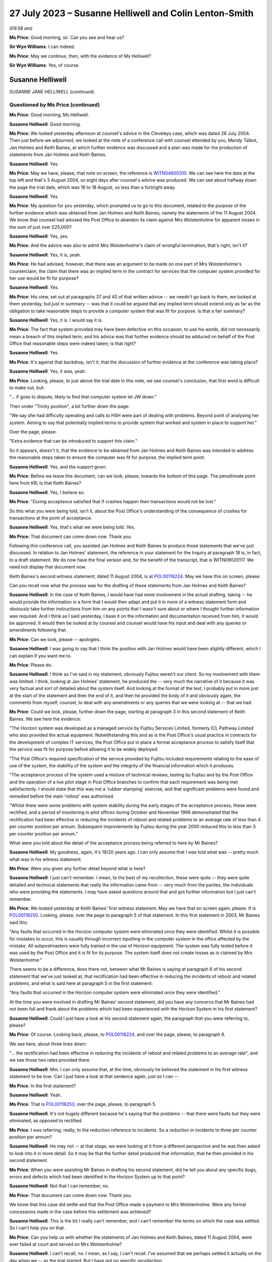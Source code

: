 .. raw:: html

   <a id="hearing-link" href="https://www.postofficehorizoninquiry.org.uk/hearings/phase-4-27-july-2023">Official hearing page</a>

27 July 2023 – Susanne Helliwell and Colin Lenton-Smith
=======================================================

.. raw:: html

   <details id="hearing-meta" open>
        <summary>
            <span class="open">Hide video</span>
            <span class="closed">Show video</span>
        </summary>
   <lite-youtube videoid="zprHtF0VvrY" params="rel=0"></lite-youtube>
   <lite-youtube videoid="nlUNW5CRQK8" params="rel=0"></lite-youtube>
   </details>

*(09.58 am)*

**Ms Price**: Good morning, sir.  Can you see and hear us?

**Sir Wyn Williams**: I can indeed.

**Ms Price**: May we continue, then, with the evidence of Ms Helliwell?

**Sir Wyn Williams**: Yes, of course.

Susanne Helliwell
-----------------

*SUSANNE JANE HELLIWELL (continued).*

Questioned by Ms Price (continued)
^^^^^^^^^^^^^^^^^^^^^^^^^^^^^^^^^^

**Ms Price**: Good morning, Ms Helliwell.

.. rst-class:: indented

**Susanne Helliwell**: Good morning.

**Ms Price**: We looked yesterday afternoon at counsel's advice in the Cleveleys case, which was dated 26 July 2004.  Then just before we adjourned, we looked at the note of a conference call with counsel attended by you, Mandy Talbot, Jan Holmes and Keith Baines, at which further evidence was discussed and a plan was made for the production of statements from Jan Holmes and Keith Baines.

.. rst-class:: indented

**Susanne Helliwell**: Yes.

**Ms Price**: May we have, please, that note on screen, the reference is `WITN04600310 <https://www.postofficehorizoninquiry.org.uk/evidence/witn04600310-notes-between-holmes-and-helliwell-draft-witness-statement-cleveleys-case>`_.  We can see here the date at the top left and that's 3 August 2004, so eight days after counsel's advice was produced.  We can see about halfway down the page the trial date, which was 16 to 18 August, so less than a fortnight away.

.. rst-class:: indented

**Susanne Helliwell**: Yes.

**Ms Price**: My question for you yesterday, which prompted us to go to this document, related to the purpose of the further evidence which was obtained from Jan Holmes and Keith Baines, namely the statements of the 11 August 2004.  We know that counsel had advised the Post Office to abandon its claim against Mrs Wolstenholme for apparent losses in the sum of just over £25,000?

.. rst-class:: indented

**Susanne Helliwell**: Yes, yes.

**Ms Price**: And the advice was also to admit Mrs Wolstenholme's claim of wrongful termination; that's right, isn't it?

.. rst-class:: indented

**Susanne Helliwell**: Yes, it is, yeah.

**Ms Price**: He had advised, however, that there was an argument to be made on one part of Mrs Wolstenholme's counterclaim, the claim that there was an implied term in the contract for services that the computer system provided for her use would be fit for purpose?

.. rst-class:: indented

**Susanne Helliwell**: Yes.

**Ms Price**: His view, set out at paragraphs 37 and 40 of that written advice -- we needn't go back to them, we looked at them yesterday, but just in summary -- was that it could be argued that any implied term should extend only as far as the obligation to take reasonable steps to provide a computer system that was fit for purpose.  Is that a fair summary?

.. rst-class:: indented

**Susanne Helliwell**: Yes, it is.  I would say it is.

**Ms Price**: The fact that system provided may have been defective on this occasion, to use his words, did not necessarily mean a breach of this implied term, and his advice was that further evidence should be adduced on behalf of the Post Office that reasonable steps were indeed taken; is that right?

.. rst-class:: indented

**Susanne Helliwell**: Yes.

**Ms Price**: It's against that backdrop, isn't it, that the discussion of further evidence at the conference was taking place?

.. rst-class:: indented

**Susanne Helliwell**: Yes, it was, yeah.

**Ms Price**: Looking, please, to just above the trial date in this note, we see counsel's conclusion, that first word is difficult to make out, but:

"... if goes to dispute, likely to find that computer system let JW down."

Then under "Tricky position", a bit further down the page:

"We say she had difficulty operating and calls to HSH were part of dealing with problems. Beyond point of analysing her system.  Aiming to say that potentially implied terms to provide system that worked and system in place to support her."

Over the page, please:

"Extra evidence that can be introduced to support this claim."

So it appears, doesn't it, that the evidence to be obtained from Jan Holmes and Keith Baines was intended to address the reasonable steps taken to ensure the computer was fit for purpose, the implied term point.

.. rst-class:: indented

**Susanne Helliwell**: Yes, and the support given.

**Ms Price**: Before we leave this document, can we look, please, towards the bottom of this page.  The penultimate point here from KB; is that Keith Baines?

.. rst-class:: indented

**Susanne Helliwell**: Yes, I believe so.

**Ms Price**: "During acceptance satisfied that if crashes happen then transactions would not be lost."

So this what you were being told, isn't it, about the Post Office's understanding of the consequence of crashes for transactions at the point of acceptance.

.. rst-class:: indented

**Susanne Helliwell**: Yes, that's what we were being told.  Yes.

**Ms Price**: That document can come down now.  Thank you.

Following this conference call, you assisted Jan Holmes and Keith Baines to produce those statements that we've just discussed.  In relation to Jan Holmes' statement, the reference in your statement for the Inquiry at paragraph 18 is, in fact, to a draft statement. We do now have the final version and, for the benefit of the transcript, that is WITN09020117. We need not display that document now.

Keith Baines's second witness statement, dated 11 August 2004, is at `POL00118224 <https://www.postofficehorizoninquiry.org.uk/evidence/pol00118224-second-witness-statement-keith-baines-pocl-v-julie-wolstenholme-blackpool>`_.  May we have this on screen, please.

Can you recall now what the process was for the drafting of these statements from Jan Holmes and Keith Baines?

.. rst-class:: indented

**Susanne Helliwell**: In the case of Keith Baines, I would have had more involvement in the actual drafting, taking -- he would provide the information in a form that I would then adapt and put it in more of a witness statement form and obviously take further instructions from him on any points that I wasn't sure about or where I thought further information was required.  And I think as I said yesterday, I base it on the information and documentation received from him, it would be approved.  It would then be looked at by counsel and counsel would have his input and deal with any queries or amendments following that.

**Ms Price**: Can we look, please -- apologies.

.. rst-class:: indented

**Susanne Helliwell**: I was going to say that I think the position with Jan Holmes would have been slightly different, which I can explain if you want me to.

**Ms Price**: Please do.

.. rst-class:: indented

**Susanne Helliwell**: I think as I've said in my statement, obviously Fujitsu weren't our client.  So my involvement with them was limited.  I think, looking at Jan Holmes' statement, he produced the -- very much the narrative of it because it was very factual and sort of detailed about the system itself. And looking at the format of the text, I probably put in more just at the start of the statement and then the end of it, and then he provided the body of it and obviously again, the comments from myself, counsel, to deal with any amendments or any queries that we were looking at -- that we had.

**Ms Price**: Could we look, please, further down the page, starting at paragraph 3 in this second statement of Keith Baines.  We see here the evidence:

"The Horizon system was developed as a managed service by Fujitsu Services Limited, formerly ICL Pathway Limited who also provided the actual equipment.  Notwithstanding this and as is the Post Office's usual practice in contracts for the development of complex IT services, the Post Office put in place a formal acceptance process to satisfy itself that the service was fit for purpose before allowing it to be widely deployed.

"The Post Office's required specification of the service provided by Fujitsu included requirements relating to the ease of use of the system, the stability of the system and the integrity of the financial information which it produces.

"The acceptance process of the system used a mixture of technical reviews, testing by Fujitsu and by the Post Office and the operation of a live pilot stage in Post Office branches to confirm that each requirement was being met satisfactorily.  I should state that this was not a 'rubber stamping' exercise, and that significant problems were found and remedied before the main 'rollout' was authorised.

"Whilst there were some problems with system stability during the early stages of the acceptance process, these were rectified, and a period of monitoring in pilot offices during October and November 1999 demonstrated that the rectification had been effective in reducing the incidents of reboot and related problems to an average rate of less than 4 per counter position per annum.  Subsequent improvements by Fujitsu during the year 2000 reduced this to less than 3 per counter position per annum."

What were you told about the detail of the acceptance process being referred to here by Mr Baines?

.. rst-class:: indented

**Susanne Helliwell**: My goodness, again, it's 19/20 years ago.  I can only assume that I was told what was -- pretty much what was in his witness statement.

**Ms Price**: Were you given any further detail beyond what is here?

.. rst-class:: indented

**Susanne Helliwell**: I just can't remember.  I mean, to the best of my recollection, these were quite -- they were quite detailed and technical statements that really the information came from -- very much from the parties, the individuals who were providing the statements.  I may have asked questions around that and got further information but I just can't remember.

**Ms Price**: We looked yesterday at Keith Baines' first witness statement.  May we have that on screen again, please.  It is `POL00118250 <https://www.postofficehorizoninquiry.org.uk/evidence/pol00118250-first-witness-statement-keith-baines-pocl-v-julie-wolstenholme-claim-no>`_.  Looking, please, over the page to paragraph 5 of that statement.  In this first statement in 2003, Mr Baines said this:

"Any faults that occurred in the Horizon computer system were eliminated once they were identified.  Whilst it is possible for mistakes to occur, this is usually through incorrect inputting in the computer system in the office affected by the mistake.  All subpostmasters were fully trained in the use of Horizon equipment.  The system was fully tested before it was used by the Post Office and it is fit for its purpose.  The system itself does not create losses as is claimed by Mrs Wolstenholme."

There seems to be a difference, does there not, between what Mr Baines is saying at paragraph 6 of his second statement that we've just looked at, that rectification had been effective in reducing the incidents of reboot and related problems, and what is said here at paragraph 5 in the first statement:

"Any faults that occurred in the Horizon computer system were eliminated once they were identified."

At the time you were involved in drafting Mr Baines' second statement, did you have any concerns that Mr Baines had not been full and frank about the problems which had been experienced with the Horizon System in his first statement?

.. rst-class:: indented

**Susanne Helliwell**: Could I just have a look at his second statement again, the paragraph that you were referring to, please?

**Ms Price**: Of course.  Looking back, please, to `POL00118224 <https://www.postofficehorizoninquiry.org.uk/evidence/pol00118224-second-witness-statement-keith-baines-pocl-v-julie-wolstenholme-blackpool>`_, and over the page, please, to paragraph 6.

We see here, about three lines down:

"... the rectification had been effective in reducing the incidents of reboot and related problems to an average rate", and we see those two rates provided there.

.. rst-class:: indented

**Susanne Helliwell**: Mm.  I can only assume that, at the time, obviously he believed the statement in his first witness statement to be true.  Can I just have a look at that sentence again, just so I can --

**Ms Price**: In the first statement?

.. rst-class:: indented

**Susanne Helliwell**: Yeah.

**Ms Price**: That is `POL00118250 <https://www.postofficehorizoninquiry.org.uk/evidence/pol00118250-first-witness-statement-keith-baines-pocl-v-julie-wolstenholme-claim-no>`_, over the page, please, to paragraph 5.

.. rst-class:: indented

**Susanne Helliwell**: It's not hugely different because he's saying that the problems -- that there were faults but they were eliminated, as opposed to rectified.

**Ms Price**: I was referring, really, to the reduction reference to incidents.  So a reduction in incidents to three per counter position per annum?

.. rst-class:: indented

**Susanne Helliwell**: He may not -- at that stage, we were looking at it from a different perspective and he was then asked to look into it in more detail.  So it may be that the further detail produced that information, that he then provided in his second statement.

**Ms Price**: When you were assisting Mr Baines in drafting his second statement, did he tell you about any specific bugs, errors and defects which had been identified in the Horizon System up to that point?

.. rst-class:: indented

**Susanne Helliwell**: Not that I can remember, no.

**Ms Price**: That document can come down now.  Thank you.

We know that this case did settle and that the Post Office made a payment to Mrs Wolstenholme.  Were any formal concessions made in the case before this settlement was achieved?

.. rst-class:: indented

**Susanne Helliwell**: This is the bit I really can't remember, and I can't remember the terms on which the case was settled.  So I can't help you on that.

**Ms Price**: Can you help us with whether the statements of Jan Holmes and Keith Baines, dated 11 August 2004, were ever failed at court and served on Mrs Wolstenholme?

.. rst-class:: indented

**Susanne Helliwell**: I can't recall, no.  I mean, as I say, I can't recall.  I've assumed that we perhaps settled it actually on the day when we -- as the trial started.  But I have got no specific recollection.

**Ms Price**: It may follow from your answer -- your answers you've just given -- but can you help us with what the final settlement figure was in the case?

.. rst-class:: indented

**Susanne Helliwell**: No.  No, when I read through these papers, I do recall the £25,000 payment into court.  So I do recall that that was made, and then obviously the Post Office would have had to have paid more to settle it but I can't remember what the terms were.

**Ms Price**: The final document I would like to take you to, please, is `POL00095375 <https://www.postofficehorizoninquiry.org.uk/evidence/pol00095375-letter-keith-baines-colin-lenton-smith-re-post-office-counters-ltd-v-mrs-julie>`_.  This is a letter from Keith Baines to Colin Lenton-Smith, dated 5 February 2004.  If we can just scroll down a little, so we can see who it's from.  Over the page, please.  This appears to be the letter which Colin Lenton-Smith's Cleveleys letter and appendix, which we looked at yesterday, was responding to.

There is one point in particular I would like to ask you about, the bottom paragraph on the first page, please:

"The County Court instructed the parties jointly to commission a report from an expert approved by the Court.  I enclose a copy of his report.  As you will see, the expert's opinion is that the Horizon system installed at Cleveleys branch was defective and that the HSH was more concerned with closing calls than preventing recurrence of faults.  As I'm sure you will understand, Post Office is concerned by these findings, not only in relation to this particular case, but also because of any precedent that this may set and that may be used by Post Office's agents to support claims that the Horizon System is causing errors in their branch accounts."

Were you aware at the time of the Post Office's concern to avoid a precedent being set, that may be used by the Post Office's agents to support claims that the Horizon System is causing errors in their branch accounts?

.. rst-class:: indented

**Susanne Helliwell**: What's the date of this letter again, sorry?

**Ms Price**: This is 5 February 2004, so this is just after Mr Coyne's opinion was produced.

.. rst-class:: indented

**Susanne Helliwell**: I think at that stage I was -- the only thing I was aware of was that the Post Office, the people I was dealing with, were concerned by the findings of the report and concerned that Jason Coyne had reported on possible defects in the system because, obviously, they hadn't believed that to be the case.  At this stage, I don't think I was aware that the Post Office were concerned about a precedent being set.  That probably came -- that came later.

**Ms Price**: You say that came later.  When later did you become aware of that?

.. rst-class:: indented

**Susanne Helliwell**: Um, well, I can say that I was specifically aware of it in the run-up to the advice that we got from Stefan Lewinski because that prompted -- that was one of the matters that prompted us to get the advice because of the difficulties in the case and possible consequences of the case -- of there being a finding against the Post Office.

.. rst-class:: indented

So I can certainly say in the run-up to obtaining that advice and then having had that advice and afterwards.

**Ms Price**: At the time, were you aware of any other cases involving the Post Office in which subpostmasters were attributing apparent losses to the Horizon System?

.. rst-class:: indented

**Susanne Helliwell**: No, no, I wasn't.  No, I wasn't aware of any cases, no.

**Ms Price**: If there were such cases, would you have expected the Post Office to tell you about them?

.. rst-class:: indented

**Susanne Helliwell**: I would have expected them to -- the Post Office to tell me that they had other ongoing cases in which -- yeah, in which alleged defects -- defects with the system were being alleged.

**Ms Price**: Would you have considered information relating to such cases to be disclosable material in the Cleveleys case?

.. rst-class:: indented

**Susanne Helliwell**: It would depend on the nature of the information.  I'd have to see -- I'd have to have a look at what information there was and then take view on it from there.

**Ms Price**: The losses alleged in this case by the Post Office totalled over £25,000.  If the Post Office considered these were true losses, rather than illusory ones, what was the Post Office's explanation or favoured explanation for the shortfall?  Can you recall?

.. rst-class:: indented

**Susanne Helliwell**: I can't specifically recall.  I know that there were suggestions about errors in inputting information and the management of the system, but I don't -- I can't specifically recall.

**Sir Wyn Williams**: Sorry, as far as you were aware, Ms Helliwell, did the Post Office in any witness statement seek to explain the losses it was alleging, ie to break down where the £25,000 had come from and how it could be that that had been lost?

.. rst-class:: indented

**Susanne Helliwell**: Not from memory.  I --

**Sir Wyn Williams**: I mean, it's not there on the face of the statements we've seen.  I was just wondering if you'd ever been party to a discussion where they might have been, if you like, trying to work out what had happened?

.. rst-class:: indented

**Susanne Helliwell**: No, I don't recall being part of the discussion, all I can say is that I would assume that we'd have disclosed documents supporting those losses.  But, in terms of any discussion, I can't recall being a party.

**Sir Wyn Williams**: This isn't being critical of you but, if I were to draw the conclusion, if I need to, that, basically, what happened was Horizon said £25,000 was missing so the Post Office just accepted it, and it was up to the subpostmaster to try to prove the opposite; is that fair?

.. rst-class:: indented

**Susanne Helliwell**: I think that it would be fair to say that -- they would be asked to justify those losses and how they were calculated.

**Sir Wyn Williams**: Yes, well, what -- it may be that we just haven't got all the documents, so I don't want to be unfair in any way at all, but there seems to be a complete absence of focus on what happened to the £25,000 in this case.  All that seems to have happened is that Horizon says "There's a deficit in that amount, therefore there must be, therefore you, Mrs Wolstenholme, are reliable for it"?

.. rst-class:: indented

**Susanne Helliwell**: I can see that that does -- that is how it looks but we've not seen the list of documents or the documents that were provided by the Post Office that could -- I'm not saying they would -- have supported how that loss was calculated and how it came about.

**Sir Wyn Williams**: Anyway.  This isn't a memory test for you.

.. rst-class:: indented

**Susanne Helliwell**: No, I know.  It's so hard.

**Sir Wyn Williams**: As a solicitor acting for the Post Office in this litigation, you don't actually remember seeing any documents which explained the losses; is that fair?

.. rst-class:: indented

**Susanne Helliwell**: Yes, I don't.  I mean, that's not saying that there wouldn't be, because I'm sure I would have asked for them because we'd have to substantiate the losses and how they were claimed.

**Ms Price**: Sir, for completeness, the Amended Particulars of Claim, if we can have those on screen, please.  That's `POL00118218 <https://www.postofficehorizoninquiry.org.uk/evidence/pol00118218-trial-bundle-statement-case-and-orders-pol-v-jwolstenholme-blackpool-county>`_, starting at the bottom of that page.  Apologies, I need to give you a page number.  Page 13 within the trial bundle.

Looking towards the bottom of that at page, please, paragraph 5:

"The Defendant's subpostmaster's account shows an overall final loss in the sum of £25,034.34 in respect of the period up to and including 4 December 2000.  An itemised breakdown of this figure is attached at pages 61-67.  Suction sum remains outstanding to date."

So, sir, there is a document that shows some -- shows discrepancies, ultimately, on the accounts.

**Sir Wyn Williams**: What I was trying to get at, and perhaps you could help me -- I'd forgotten about this, so thank you for reminding me -- but is it any more than the Horizon record?

**Ms Price**: No, sir.  That's my understanding.  The document, for the reference, starts at page 80 of that, using the external pagination of that document we've been looked at.

**Sir Wyn Williams**: All right.  I'll look at that for myself.  Thank you.  Yes.

While I'm asking, the other question that came into my mind, Ms Helliwell, was relating to the questions that Ms Price asked you about the differences in the wording between paragraphs 5 and 6 of Mr Baines's two statements, all right?

.. rst-class:: indented

**Susanne Helliwell**: Yes.

**Sir Wyn Williams**: I don't want to pursue the difference in wording with you but, especially in the second statement where he talks about there being a reduction, as opposed to an elimination, it did strike me that that is information that could only have come from some kind of document.  It's not very likely that Mr Baines was carrying that around in his head. That's what I had in mind.

Do you recall any documents being made available to you so that you could disclose them in support of that witness statement?

.. rst-class:: indented

**Susanne Helliwell**: I don't specifically recall any documents, no.

**Sir Wyn Williams**: Because, on the face of it, would you agree with me that, if you're going to produce what would have been very late evidence as in paragraph 6, giving quite an important detail about a reduction in a problem, and documents exist, you would have expected that they would have been exhibited to the witness statement, wouldn't you?

.. rst-class:: indented

**Susanne Helliwell**: Yes, you would.  Yes.

**Sir Wyn Williams**: Clearly that didn't happen on any view of it?

.. rst-class:: indented

**Susanne Helliwell**: Pardon, sir?  Sorry, sir?  What was that?

**Sir Wyn Williams**: On any view of it, that didn't happen?

.. rst-class:: indented

**Susanne Helliwell**: No, it didn't, no.

**Sir Wyn Williams**: Right.  Thank you.

Sorry, Ms Price, for jumping in like that.

**Ms Price**: Not at all.  Thank you, sir.

Did you understand there to be any desire on the part of the Post Office to get to the bottom of what might have gone wrong at the Cleveleys branch?

.. rst-class:: indented

**Susanne Helliwell**: Not from the people that I dealt with or spoke to.  I think I said in my witness statement, I said in my evidence, that the people I dealt with were shocked and concerned by the findings of Jason Coyne's report and information that seemed to be coming to light.

**Ms Price**: Given the conclusions reached by Mr Coyne and the fairly stark advice received from counsel, did anyone within the Post Office or Fujitsu express concern that the Horizon System might be causing illusory losses in the accounts of subpostmasters?

.. rst-class:: indented

**Susanne Helliwell**: I don't recall specific concerns being raised with me, apart from, you know, the concerns I've already referred to.  I don't remember any other concerns raised about other accounts where that may or -- that may be attributable to the losses on those accounts, as well.

**Ms Price**: Did anyone suggest to you that there would be any form of investigation by the Post Office or Fujitsu to establish whether there was a basis for the suggestion that problems with the system might be causing apparent shortfalls in branch accounts?

.. rst-class:: indented

**Susanne Helliwell**: No, I don't recall that.

**Ms Price**: You said yesterday, Ms Helliwell, that you were shocked and concerned by Mr Coyne's report.  Did you discuss the content of the report with your supervising partner?

.. rst-class:: indented

**Susanne Helliwell**: I would have done, because I had regular review meetings, so cases were discussed at those meetings.

**Ms Price**: Was there any consideration given by Weightmans to what the wider implications of this report, Mr Coyne's report, was, going beyond the Cleveleys case?

.. rst-class:: indented

**Susanne Helliwell**: No, because at that stage, as far as we were concerned or possibly the Post Office, it could have just been isolated to that particular set of equipment, that system that was in use at that branch.

**Ms Price**: Ms Helliwell thank you very much.  Those are all the questions that have.

Sir, before turning to Core Participants, do you have any remaining questions for Ms Helliwell?

**Sir Wyn Williams**: No, thank you.  As I said, I jumped in and asked them, so thanks very much.

**Ms Price**: I think there are some questions from the Hodge Jones & Allen team and the Howe+Co team, starting with the Hodge Jones & Allen team and Mr Henry.

Questioned by Mr Henry
^^^^^^^^^^^^^^^^^^^^^^

**Mr Henry**: Thank you very much.

Ms Helliwell, the fact that Mrs Wolstenholme was a litigant in person, she was representing herself, did that in any way influence the instructions you were given by your client?

.. rst-class:: indented

**Susanne Helliwell**: No.  She had previously had solicitors as well, hadn't she?

**Mr Henry**: Sorry?

.. rst-class:: indented

**Susanne Helliwell**: She previously had solicitors and then she acted in person.

**Mr Henry**: Yes.  Why do you think that was?

.. rst-class:: indented

**Susanne Helliwell**: I assume finance, money.

**Mr Henry**: Yes, exactly.  So financial pressure.  Did you or your client give any thought to the fact that she was a litigant in person?

.. rst-class:: indented

**Susanne Helliwell**: As a solicitor, you always give -- have some regards to the fact that someone is a litigant in person and obviously deal with them accordingly, that they don't have the same knowledge of the legal system.

**Mr Henry**: Because I'm just -- if we might have a look, please, at `POL00118221 <https://www.postofficehorizoninquiry.org.uk/evidence/pol00118221-trial-bundle-c-documents-continued-julie-wolstenholme-employment-tribunal>`_, please.  I'd be very grateful if we could go to the internal pagination at page 208, please.  There we can see your letter, which I -- obviously you must have an opportunity to read it to yourself.

.. rst-class:: indented

**Susanne Helliwell**: Yes.

**Mr Henry**: When you have confirmed that you've read it to yourself, I'd like to take you to the response to your letter of 29 April, which is the following page, 209.

.. rst-class:: indented

**Susanne Helliwell**: Okay.

**Mr Henry**: If we therefore go to 209.  Again, if you would be so kind as to just read that to yourself.

.. rst-class:: indented

**Susanne Helliwell**: Yes.

**Mr Henry**: I mean, did you consider that you might have to, given the fact that Mrs Wolstenholme was a litigant in person, explain the court orders to her, so that she was in no doubt of the obligations upon her?

.. rst-class:: indented

**Susanne Helliwell**: We had been at a hearing, and she'd been present, and the District Judge had very clearly explained what was required but I think then in my next letter I may have clarified further about the computer expert, I think, from a further letter.  And I think I simply sent her the list of documents and the documents in another letter, rather than her having to request copies.

**Mr Henry**: Yes.  You received instructions, since you mention your further letter, if we could go to internal documentation 211, please:

"Finally, as regards your request for the call log details to Horizon from the period June 2000 to November 2000, our client does not have copies of these call log details and the only call log details in our client's possession are those referred into item 10 of our client's List."

Is that what you were told, that the Post Office did not have call log details to the Helpdesk from the period June 2000 to November 2000?

.. rst-class:: indented

**Susanne Helliwell**: That's what I would have been told at the time and that's why it was in that letter.

**Mr Henry**: So did you not question their apparent void in document retention and recording of information?

.. rst-class:: indented

**Susanne Helliwell**: I certainly would have done.

**Mr Henry**: What were you told?

.. rst-class:: indented

**Susanne Helliwell**: Well, as far as the -- these call log details, they were then actually produced, weren't they?

**Mr Henry**: So you were therefore, at that point, being given misinformation?

.. rst-class:: indented

**Susanne Helliwell**: It would appear so because they were subsequently produced.  Correct me if I'm wrong.

**Mr Henry**: Well, we'll come back to that if necessary, but --

.. rst-class:: indented

**Susanne Helliwell**: But my letter was based on information --

**Mr Henry**: Your evidence here is that this was misinformation.

.. rst-class:: indented

**Susanne Helliwell**: This letter, obviously this is based on the information I was receiving from the client.

**Mr Henry**: I see.  Thank you.

Could I now turn to the issue of the single joint expert, and you were asked by learned Counsel to the Inquiry whether the statements of Mr Holmes and Mr Baines were lodged with the court and you could not say.  But you accept the principle, don't you, that with a single joint expert, as we can see the order of the County Court, single joint expert, it's vitally important that they are only provided with completely accurate information --

.. rst-class:: indented

**Susanne Helliwell**: Yes.

**Mr Henry**: -- and that the information submitted to them must be scrupulously checked to ensure that the expert is not offering an opinion on a false premise?

.. rst-class:: indented

**Susanne Helliwell**: Mm.

**Mr Henry**: You agree?

.. rst-class:: indented

**Susanne Helliwell**: Yes.

**Mr Henry**: Thank you.

When an adverse opinion, such as that received from Mr Coyne was received and Fujitsu employees sought to rebut it, did the Post Office recognise that Mr Coyne's opinion was independent and unbiased?

.. rst-class:: indented

**Susanne Helliwell**: I can't specifically say that they did, but I certainly saw his opinion as being independent and unbiased, and I would have relayed that to the client.  He was a joint expert that was instructed and we had no reason to consider otherwise, that it would be other than unbiased.

**Mr Henry**: Mm.  Can you recall, notwithstanding the advice you believe you tendered to the Post Office, can you recall whether they accepted Mr Coyne's opinion or not?

.. rst-class:: indented

**Susanne Helliwell**: Whether the Post Office accepted it?

**Mr Henry**: Yes.

.. rst-class:: indented

**Susanne Helliwell**: It's just so hard to recall but I can just more recall the concern and questioning of how -- you know, of that opinion because it had come as a complete surprise and shock to them, and it's --

**Mr Henry**: Did they settle with good grace or did they, in effect, very, very -- shall we put it neutrally -- reluctantly settle this case?

.. rst-class:: indented

**Susanne Helliwell**: From the -- certainly the people I dealt with, they settled with good grace --

**Mr Henry**: Ah.

.. rst-class:: indented

**Susanne Helliwell**: -- as opposed to it being reluctantly because they had to accept that the evidence --

**Mr Henry**: So it would follow, if they were settling it with good grace, that they would be persuaded of the merits of the unbiased and independent report and would want, therefore, to disseminate the information as widely as possible, given the risk to other subpostmasters, would it not?

.. rst-class:: indented

**Susanne Helliwell**: Could you just repeat that, please?

**Mr Henry**: Well, it would follow, if they were settling it with good grace, that they would be very concerned as to the content of the independent and unbiased expert report and would want to disseminate the information so that there should be no risk presented to other subpostmasters?

.. rst-class:: indented

**Susanne Helliwell**: You would imagine that.  The only qualification I would make is that this report was based on very limited information and documentation, and --

**Mr Henry**: And who's responsible for that?

.. rst-class:: indented

**Susanne Helliwell**: Well, Fujitsu had -- you know, for whatever reason, the archiving provisions rules, which obviously had been changed by this time but there was certainly a feeling that the expert's report could have been -- could have been different, had there been a full set of information available and data available.

**Mr Henry**: I mean --

.. rst-class:: indented

**Susanne Helliwell**: There was no -- nobody knew that.

**Mr Henry**: Surely, I mean, it is obvious, and I mean no disrespect to you in stating that it is obvious, that the Post Office did not want Mr Coyne's findings to be widely known or even narrowly known by anyone other than those involved in that case?

.. rst-class:: indented

**Susanne Helliwell**: I would accept that, yes.

**Mr Henry**: Yes, and learned Counsel to the Inquiry asked you about the Post Office's concern to avoid publicity about Mr Coyne's negative report, did they not?

.. rst-class:: indented

**Susanne Helliwell**: Yes.

**Mr Henry**: You stated that this was expressed at around the time of the conference with counsel, correct?

.. rst-class:: indented

**Susanne Helliwell**: Yes, it must have been the run-up to it and around the time, yes.

**Mr Henry**: Yes.  We know that Mr Baines was at that conference, don't we?

.. rst-class:: indented

**Susanne Helliwell**: Yes.

**Mr Henry**: Would it be right to say that Mr Baines agreed that the Post Office should be seeking to avoid publicity?

.. rst-class:: indented

**Susanne Helliwell**: Mr Baines individually?  Um ...

**Mr Henry**: Yes.

.. rst-class:: indented

**Susanne Helliwell**: Yes, I can't recall that he did -- that he specifically said that, but ...

**Mr Henry**: Can we have a quick look -- no, I'm going to move on.

But he was the most senior person from the Post Office at that conference, wasn't he?

.. rst-class:: indented

**Susanne Helliwell**: Yes, Mandy Talbot was there though, wasn't she?

**Mr Henry**: Yes, but he was a very senior member of the Post Office at that conference, wasn't he?

.. rst-class:: indented

**Susanne Helliwell**: Yes.

**Mr Henry**: You would you agree that, at around that time of that conference, they wanted to avoid, and they were very particular about this, publicity concerning Mr Coyne's negative report?

.. rst-class:: indented

**Susanne Helliwell**: Yes.

**Mr Henry**: Right.  We know the fundamental issue was that Mr Coyne had concluded that Horizon was at fault.  Pursuant to my earlier question when you said that the Post Office accepted that with good grace, do you accept now that the Post Office allowed themselves to become more concerned with suppressing that information than actually learning from it and addressing it?

.. rst-class:: indented

**Susanne Helliwell**: That's a difficult question for me to answer because, at the time of my involvement, they were concerned to avoid publicity.  But what they then did with that information moving forward and looking at other issues that I didn't know about, maybe that were ongoing with other subpostmasters, I wouldn't have been a party to that and how they --

**Mr Henry**: I realise this is very difficult for you because of the lapse of time but, of course, you are relieved of your obligation, it wasn't your privilege, it's the client's privilege and it's been waived, you are relieved from the burden of professional legal privilege.  Did you see it as any part of your job to warn the Post Office that it would be advisable to get to the bottom of this contentious issue, rather than suppressing it?

.. rst-class:: indented

**Susanne Helliwell**: I would have certainly advised that the report had to be taken very seriously and that questions needed to be asked.

**Mr Henry**: Surely, they must have sought your counsel, your advice, on this, because it went to the heart of whether Horizon was safe?

.. rst-class:: indented

**Susanne Helliwell**: I can't say whether they sought my advice on that or what discussions we had.  It's just so difficult to remember.

**Mr Henry**: But you do recall that you would have advised them to take it seriously?

.. rst-class:: indented

**Susanne Helliwell**: Yes.

**Mr Henry**: Yes.

.. rst-class:: indented

**Susanne Helliwell**: I would have --

**Mr Henry**: I mean, surely, you're a commercial lawyer and a litigator.  The reputational risk and the enormous damage to the Post Office must have featured in the considerations that centred upon this case?

.. rst-class:: indented

**Susanne Helliwell**: Yes, it would have featured but, again, at that time, we were looking at one isolated case.  We didn't -- I didn't know if there were other cases ongoing.

**Mr Henry**: Sorry?

.. rst-class:: indented

**Susanne Helliwell**: At that point, we were looking at this one individual case.  Whether there were other cases ongoing at that time about -- with issues with the system, I don't know.  And I think, as I mentioned earlier, although the report was very concerning, it had to be looked at in the context of would it have been any different, had all the data been available to Jason Coyne?  His report was based on very limited information.

**Mr Henry**: Because of Fujitsu?

.. rst-class:: indented

**Susanne Helliwell**: Yes.

**Mr Henry**: So you have, on the one hand, an independent and impartial and unbiased expert and, on the other hand, you have Fujitsu disputing it but also, so it appears, withholding information, correct?

.. rst-class:: indented

**Susanne Helliwell**: Well, I wouldn't say withholding information. The information had been archived -- had been deleted or destroyed after however long, 18 months.

**Mr Henry**: Well, deleted or destroyed, did that not raise a red flag?

.. rst-class:: indented

**Susanne Helliwell**: That the information had -- that it had been destroyed so soon?  Yes.

**Mr Henry**: Well, exactly, but also --

.. rst-class:: indented

**Susanne Helliwell**: And that was -- that had been changed already, hadn't it, to seven years or whatever, or six or seven years.

**Mr Henry**: Can I now move, please, to Elaine Tagg --

.. rst-class:: indented

**Susanne Helliwell**: Yes.

**Mr Henry**: -- and could we please go to `WITN09020115 <https://www.postofficehorizoninquiry.org.uk/evidence/witn09020115-jason-coyne-expert-opinion-210404-and-associated-documents>`_.  This is Mr Coyne's statement and if we could be so kind to go to page 2.  It's just underneath that "more detailed examination", et cetera, et cetera:

"My observations considering the documents are as follows ..."

Then if we could -- yes, thank you so much:

"The statement from Ms Elaine Tagg, the Retail Network Manager of the Post Office, at paragraph 11, stated that:

"'Mrs Wolstenholme persisted in telephoning the Horizon System Helpdesk in relation to any problems which she had with the system generally, these problems related to the use and general operation of the system and were not technical problems relating to the system'."

Then Mr Coyne opines:

"This, in my opinion is not a true representation of the evidence that I have had access to.  Of the 90 or so fault logs that I have reviewed, 63 of these are without doubt system related failures.  Only 13 could be considered as Mrs Wolstenholme calling the wrong support helpdesk requesting answers to 'How do I ...?' type training questions."

When you saw that, that must have been very troubling, mustn't it?

.. rst-class:: indented

**Susanne Helliwell**: Yes, because we would know that Mrs -- that Elaine Tagg was -- obviously she would be cross-examined on her witness statement and she'd have to deal with Mr Coyne's opinion.

**Mr Henry**: Well, leaving aside her being cross-examined, what about the submission of a witness statement which is so manifestly wrong?

.. rst-class:: indented

**Susanne Helliwell**: In the opinion of the expert it is wrong, yeah. That's why it -- having looked at -- that's why we obtained the advice and -- from counsel on the evidence, because statements like that were a real cause for concern.

**Mr Henry**: It wasn't just the opinion of the expert that she was wrong; even Jan Holmes said it would be hard to dispute that, didn't he?

.. rst-class:: indented

**Susanne Helliwell**: Yes.

**Mr Henry**: I don't need to take you to it, thank you for your concession, but the reference is FUJ00121499 at page 3.

.. rst-class:: indented

**Susanne Helliwell**: Can I just have a look at that, please?

**Mr Henry**: Of course, by all means.  Yes.  Do you see just the last line of that statement --

.. rst-class:: indented

**Susanne Helliwell**: Yes, I just wanted to remind myself.

**Mr Henry**: Do you see it?

.. rst-class:: indented

**Susanne Helliwell**: Yes.

**Mr Henry**: You're happy?

.. rst-class:: indented

**Susanne Helliwell**: Yes.

**Mr Henry**: Right.  I think Mrs Wolstenholme brought this to your attention in her letter which was received on 2 February 2004.  Did you -- because she was suggesting actually that Elaine Tagg was, shall we put the euphemism, not telling the truth. Did you discuss the implications of providing untruthful witness statements in legal proceedings with your client?

.. rst-class:: indented

**Susanne Helliwell**: Yes, I would have done.

**Mr Henry**: What did you say?

.. rst-class:: indented

**Susanne Helliwell**: Again, it's hard to remember from so long ago, but I would certainly have highlighted that as a potential -- an error and potential misstatement in Ms Tagg's statement.

**Mr Henry**: Could I ask you now about Mr Baines' direct involvement.  We know that he was involved in the acceptance of Horizon and the many significant problems that still existed when it was rolled out I suggest he was aware of.  When you go to the first witness statement of the late Mr Baines, which is `POL00118250 <https://www.postofficehorizoninquiry.org.uk/evidence/pol00118250-first-witness-statement-keith-baines-pocl-v-julie-wolstenholme-claim-no>`_, and we go to paragraph 5 -- and I want to make it clear, Ms Helliwell, I'm not suggesting that you are a party to any impropriety here because of course you rely, don't you, on the information which you are provided with, don't you?

.. rst-class:: indented

**Susanne Helliwell**: Absolutely, yeah.

**Mr Henry**: Yes.  But nearly every sentence in paragraph 5 of his witness statement, first witness statement, could have been contradicted, it would appear, from his own personal knowledge, from what we now know.  You weren't aware of that at the time?

.. rst-class:: indented

**Susanne Helliwell**: Absolutely not, no.

**Mr Henry**: No.  Counsel to the Inquiry took you to the handwritten notes of the conference that led to this statement being produced, in which it seems that Mr Baines said he would be candid about glitches.  Do you remember that?

.. rst-class:: indented

**Susanne Helliwell**: I think so, yes.

**Mr Henry**: Now, what I want to just try and help me with is this, because you said this morning to learned Counsel to the Inquiry that you believe you would have had more involvement in the actual drafting of Mr Baines's witness statements. I think you drew a distinction because Mr Holmes was Fujitsu, Mr Baines was Post Office, therefore you'd have had more involvement in the actual drafting of Mr Baines' witness statements; that's what your belief was?

.. rst-class:: indented

**Susanne Helliwell**: Yes, and I think also I could tell from the typeface of Mr Holmes' statement that it looked a different point at the start and then as if his information had pretty much been put in. I'd have -- but then I do also -- with Mr Baines' second statement, him and Mr Holmes, I think as it's referred to in the notes of the conference, and that they were working, yeah, they were exchanging information, working on their statements together as well.

**Mr Henry**: So they were a double act?

.. rst-class:: indented

**Susanne Helliwell**: They were both providing information statements and --

**Mr Henry**: In tandem?

.. rst-class:: indented

**Susanne Helliwell**: -- I think they were liaising on that, yes.

**Mr Henry**: Yes, so they were working together, they were in tandem, and --

.. rst-class:: indented

**Susanne Helliwell**: And then --

**Mr Henry**: Yeah.

.. rst-class:: indented

**Susanne Helliwell**: -- before it came to -- before it came to --

**Mr Henry**: Before it came to you?

.. rst-class:: indented

**Susanne Helliwell**: Mm.

**Mr Henry**: That's precisely what I wanted to establish, in fairness to you, lest it be thought that you were, you know, being the active drafter?

.. rst-class:: indented

**Susanne Helliwell**: No, I wasn't (unclear) on that, no.

**Mr Henry**: No.  You weren't because, in fact, there is an email from Mr Baines about his second witness statement copied to you, in which he says that it was the detail behind the assertions on paragraph 5 of his first witness statement -- what I'm trying to suggest is that he drafted it without your assistance.

Could we go to, please, POL00118233.  There we are.  I think this is copied to you, isn't it?

.. rst-class:: indented

**Susanne Helliwell**: Mm.

**Mr Henry**: Sent to Ms Talbot, copied to Mr Holmes, copied to you:

"Enclosed is a statement covering Post Office's approach ensuring that Horizon was suitable for use for its intended uses and users.  I'm also copying this to Susanne Helliwell.  This in general, rather than specific to Cleveleys, and in effect is the detail behind some of the assertions in paragraph 5 of my earlier witness statement ... As agreed, I haven't attempted to put this into the format required by the court."

So, in other words, and I mean no disrespect to you, but would it be the case that he drafted his second witness statement and you put it in to the appropriate format?

.. rst-class:: indented

**Susanne Helliwell**: Yes, I would have put it into the appropriate format and asked any -- raised any questions or queries I had on the information he provided --

**Mr Henry**: Yes.

.. rst-class:: indented

**Susanne Helliwell**: -- and sent it to counsel.

**Mr Henry**: Did he not in fact fax it to you, as well?  Do you recall that?

.. rst-class:: indented

**Susanne Helliwell**: Gosh, I can't remember a fax.

**Mr Henry**: Let's have a look at --

.. rst-class:: indented

**Susanne Helliwell**: I'm sure if there's a fax here, he did.

**Mr Henry**: Let's have look at `POL00118224 <https://www.postofficehorizoninquiry.org.uk/evidence/pol00118224-second-witness-statement-keith-baines-pocl-v-julie-wolstenholme-blackpool>`_, please.  That's the second witness statement, and could we go to -- we know about paragraph 6.  I'm not going to take you to that again but could we go to page 8, please.  We can see there that he sent it to you, didn't he?

.. rst-class:: indented

**Susanne Helliwell**: Yes, whether it was the --

**Mr Henry**: That was after you put it into the format and he signed it; is that right?

.. rst-class:: indented

**Susanne Helliwell**: Do we know that this is the format that he -- is this him sending me his initial statement or is it -- because that was attached to the email.

**Mr Henry**: Yes, that was attached to the email --

.. rst-class:: indented

**Susanne Helliwell**: Because this to me would be more that he signed it and faxed it back to me because I'd need a signed -- at that time, I don't think we really did --

**Mr Henry**: It doesn't appear -- yes, it was signed.  So this is --

.. rst-class:: indented

**Susanne Helliwell**: So this is after --

**Mr Henry**: After you formatted it --

.. rst-class:: indented

**Susanne Helliwell**: This is probably after --

**Mr Henry**: Yes, you formatted it, by this time, and he faxes it back.  So perhaps that's not so important but --

.. rst-class:: indented

**Susanne Helliwell**: I think that's --

**Mr Henry**: But the first one shows --

.. rst-class:: indented

**Susanne Helliwell**: The answer to what -- that this would have been -- I assume that this would have been him faxing his signed statement back to me.

**Mr Henry**: Yes.

.. rst-class:: indented

**Susanne Helliwell**: I can't be certain but that's what I assume.

**Mr Henry**: Initially, it looks like he drafted this statement without your assistance, doesn't it?

.. rst-class:: indented

**Susanne Helliwell**: Yes, and it -- his -- it was attached to that email that you just showed me that he sent to Mandy Talbot.

**Mr Henry**: You don't recall making any alterations to it? I mean, how could you?

.. rst-class:: indented

**Susanne Helliwell**: I can't -- I just can't recall.  No.

**Mr Henry**: No.  Could I, in conclusion -- in his second witness statement he admits to significant problems of acceptance, touches on the subject of blue screens, but he completely ignores the Acceptance Incident which centred upon unreliable cash accounts, doesn't he?

.. rst-class:: indented

**Susanne Helliwell**: Pardon -- you'd have to just take me to that.

**Mr Henry**: Within his second statement.  He doesn't mention anything to do with unreliable cash accounts. He doesn't deal with a very critical Acceptance Incident which centred upon unreliable cash accounts.  You, of course, unless you're told about serious Acceptance Incidents, you can't be presumed to know.

.. rst-class:: indented

**Susanne Helliwell**: No, I can't be presumed to know.

**Mr Henry**: No.  You can't say "Well, why haven't you mentioned this?"

.. rst-class:: indented

**Susanne Helliwell**: No.

**Mr Henry**: So you were very much dependent, weren't you, on the information that was provided to you?

.. rst-class:: indented

**Susanne Helliwell**: Yes, absolutely.  And him and Jan Holmes were providing statements dealing purely with the matters that we discussed in conference --

**Mr Henry**: Yes.

.. rst-class:: indented

**Susanne Helliwell**: -- and to do with the point that was raised by Mr Lewinsky in his advice and evidence in quantum on the implied term issue.

**Mr Henry**: Well, thank you so much.

.. rst-class:: indented

**Susanne Helliwell**: Thank you.

**Sir Wyn Williams**: Thank you Mr Henry.

Sorry, can we --

**Ms Price**: I understand Mr Jacobs has some questions, sir.  Did you want to proceed or did you -- it depends a little on how long Mr Jacobs will be?

**Sir Wyn Williams**: I think I can encourage Mr Jacobs to conclude his questions before a break, I think.  Let me put it that way, Mr Jacobs.

**Mr Jacobs**: Thank you, sir.  I'll endeavour to be quick.

Questioned by Mr Jacobs
^^^^^^^^^^^^^^^^^^^^^^^

**Mr Jacobs**: I act for 157 subpostmasters, instructed by Howe+Co, and want to ask you about a specific point.  Many of my clients, if not all of them, feel that Post Office's attempts in 2004 to suppress Jason Coyne's expert evidence and keep that out of the public domain amounted to a cover-up of the failings in the Horizon System, so I want to ask you about that.

You said in your answers this morning to Ms Price that you became specifically aware that the Post Office were worried about a precedent being set in the run-up to receiving counsel's advice; is that right?

.. rst-class:: indented

**Susanne Helliwell**: Yes.

**Mr Jacobs**: And --

.. rst-class:: indented

**Susanne Helliwell**: I would have been, because that's probably one of the reasons that had prompted me -- I do actually refer to getting his advice after we received the report, but I know that over time, I would have -- yeah, prompted -- become concerned.

**Mr Jacobs**: You dealt with Mr Keith Baines quite a lot, didn't you, in your dealings with the Post Office in this case?

.. rst-class:: indented

**Susanne Helliwell**: More from the purposes of witness evidence.  My main point of contact was Jim Cruise and then Mandy Talbot.

**Mr Jacobs**: But you took instructions from Mr Baines in relation to his first witness statement?

.. rst-class:: indented

**Susanne Helliwell**: For his statements, yes, but in the general running of the case, it would be the legal team.

**Mr Jacobs**: In relation to the precedent being set point, can I refer you to a document, `POL00095375 <https://www.postofficehorizoninquiry.org.uk/evidence/pol00095375-letter-keith-baines-colin-lenton-smith-re-post-office-counters-ltd-v-mrs-julie>`_.  Now this -- we'll wait for it to come up on the screen.

So this is a letter from Keith Baines to Colin Lenton-Smith at Fujitsu, dated 5 February 2004.  He says, if we could perhaps scroll down to the paragraph where it begins "As you will see".  So yes, if we go up again, I'm sorry, to the last paragraph on page 1.  So it says:

"As you will see, the expert's opinion is that the Horizon System installed at the Cleveleys branch was defective and that the HSH was more concerned with closing calls than preventing recurrence of faults."

Now you've heard from Mr Coyne yesterday about that:

"As I'm sure [can be understood] Post Office is concerned by these findings, not only in relation to this particular case, but also because of any precedent that this may set [and the important bit is this] and that may be used by Post Office's agents to support claims that the Horizon System is causing errors in their branch accounts."

Now, what I want to ask you is: do you accept, from having Post Office as your client, that the precedent issue they were worried about was that other subpostmasters would latch onto the fact that Post Office knew and was aware, and their own expert had told them, that the Horizon System had deficiencies?

.. rst-class:: indented

**Susanne Helliwell**: Yes, if they had issues with other agents. I wasn't aware that they had issues with other agents concerning accounts.  And also, I'm not actually sure that I would have been -- received a copy of that letter at that time.

**Mr Jacobs**: No, of course.  But you say in your evidence that you were aware that Post Office were concerned --

.. rst-class:: indented

**Susanne Helliwell**: Yes.

**Mr Jacobs**: -- that Jason Coyne's report would set a precedent.

.. rst-class:: indented

**Susanne Helliwell**: (The witness nodded)

**Mr Jacobs**: What I'm putting to you is that the reason for that precedent concern was that the Post Office didn't want other subpostmasters to get wind of the fact that Post Office's own expert has said that there were deficiencies in the Horizon System?

.. rst-class:: indented

**Susanne Helliwell**: Yes, and at that time, it may not have been that there were any -- as I say, I wasn't aware of any other issues, but they wouldn't want that to be set -- a precedent to be set for any future issues should they arise.

**Mr Jacobs**: So is it fair to say, and you may or may not be able to answer this question of course, that Post Office were, from what you observed, involved in covering up Horizon deficiencies from subpostmasters from 2004?

.. rst-class:: indented

**Susanne Helliwell**: I can't say that I was involved.

**Mr Jacobs**: But that was their precedent concern, wasn't it?

.. rst-class:: indented

**Susanne Helliwell**: It wasn't a matter of covering up and Mrs Wolstenholme could be very -- obviously she was entitled to be very vocal and tell anybody about this particular -- the County Court proceedings, so she could have told anybody about the findings of the report anyway.  All I know is that they were concerned about adverse publicity and wouldn't wish for that to go against them, you know, in terms of any future potential claims.

**Mr Jacobs**: In any future cases?

.. rst-class:: indented

**Susanne Helliwell**: Yes, but not that they were aware -- or I was aware of any at that time.

**Mr Jacobs**: Thank you.

Um --

.. rst-class:: indented

**Susanne Helliwell**: I think I also mentioned before as well that, certainly, the people that I dealt with, you know, one view was that this report was based on just a very, very limited amount of documentation and that, for all we knew, the outcome of such a report could have been different had he had access to all the data, but that's just -- that was possibly something that I got the impression from the legal team.

**Mr Jacobs**: Did you hear Mr Coyne give evidence yesterday?

.. rst-class:: indented

**Susanne Helliwell**: No, I didn't, no.

**Mr Jacobs**: You said that one view was that his report was limited because of him being given limited information.

.. rst-class:: indented

**Susanne Helliwell**: Mm, yes.

**Mr Jacobs**: But do you accept that there is another view, which happens also to be Mr Coyne's view: that it was a perfectly valid report?

.. rst-class:: indented

**Susanne Helliwell**: Oh, absolutely, yeah.  Yeah, based -- yeah, it was a valid report based on the information he had.

**Mr Jacobs**: Can I go to -- and I apologise for showing this one more time -- Mr Baines' first witness statement paragraph 5.

.. rst-class:: indented

**Susanne Helliwell**: Right.

**Mr Jacobs**: I will be very quick on this point.  POL0095374. You'll probably know this by heart now.  Just waiting for it to come on screen.  Here we are.

So paragraph 5, please.  Now, you'd obviously read Mr Coyne's report at the time that this was drafted.  Were you concerned that what Mr Baines was saying at paragraph 5 wasn't actually true?

.. rst-class:: indented

**Susanne Helliwell**: What was the date of this statement?

**Mr Jacobs**: Now I'm afraid I'm not able to help you with that.

.. rst-class:: indented

**Susanne Helliwell**: Oh.  Can I -- can you go back to the top?  To the first --

**Mr Jacobs**: Let's go back to the top, shall we, please. Again, it doesn't assist us.

.. rst-class:: indented

**Susanne Helliwell**: Right.  Can I just check, though, that -- weren't the first set of witness statements served before Mr Coyne's report?  I can't remember.

**Mr Jacobs**: Well, if that's the case then that's the case.

.. rst-class:: indented

**Susanne Helliwell**: I don't know, yeah --

**Sir Wyn Williams**: I reckon that this statement is the autumn of 2003?

.. rst-class:: indented

**Susanne Helliwell**: That's what I thought, sir, yes.

**Mr Jacobs**: Thank you, sir.

.. rst-class:: indented

**Susanne Helliwell**: So he'd have actually done this without the benefit, you know, without having sight of Mr Coyne's report.

**Mr Jacobs**: Were you concerned that the account that Mr Baines was giving in that statement, were you later concerned that that couldn't be borne out after Mr Coyne's expert report came out?

.. rst-class:: indented

**Susanne Helliwell**: I would have been because, again, that would have prompted the -- even more so the need to get counsel's advice on the evidence because I had our statements, I had Mr Coyne's report and it's how our witnesses could deal with those statements in the context of the report from Jason Coyne.

**Mr Jacobs**: You have said that you discussed these matters with your supervising partner.

.. rst-class:: indented

**Susanne Helliwell**: Mm.

**Mr Jacobs**: What was his name?  Was that Neil Kelly, who you mentioned before?

.. rst-class:: indented

**Susanne Helliwell**: This is the -- this is probably what I struggle to remember because, at the time, he was my supervising partner but then we also had a partner who was responsible for that particular client, Post Office, and that could have been David Jacks, who is referred to earlier on.  So I don't, you know, I may have discussed it with both of them.

**Mr Jacobs**: So either or both of David Jacks or Neil Kelly?

.. rst-class:: indented

**Susanne Helliwell**: Mm.

**Mr Jacobs**: Did Weightmans act for Post Office in other cases that were ongoing against subpostmasters?

.. rst-class:: indented

**Susanne Helliwell**: My understanding at the time was that they acted more on the employment claims.

**Mr Jacobs**: All right.

.. rst-class:: indented

**Susanne Helliwell**: But they would have done, obviously this is a litigation matter, commercial litigation matter.  So they would have had some dealings but then, as you saw, the proceedings were started by Consignia, by the in-house team, and that may be what had happened.  Maybe that was what had happened on the commercial litigation side initially.

**Mr Jacobs**: Did Weightmans view Post Office as a particularly big client or important client?

.. rst-class:: indented

**Susanne Helliwell**: At the time they were but I remember more specifically on the employment side more than anything, but that's just my recollection at the time.

**Mr Jacobs**: Do you think that Jason Coyne's report is something that would have been disclosable in any future proceedings in which your firm had acted against -- had acted for Post Office against subpostmasters?

**Sir Wyn Williams**: I'm going to stop you there, because there are so many possible permutations that that's almost an impossible question --

.. rst-class:: indented

**Susanne Helliwell**: That's a very difficult question to answer, that.

**Mr Jacobs**: All right.  I'll withdraw that question.

Sir, I don't have any further questions to ask.  Thank you.

**Sir Wyn Williams**: Thank you, Mr Jacobs.

Thank you, Ms Helliwell, for your evidence to the Inquiry and your witness statement and your forbearance in coming back this morning as opposed to finishing your evidence yesterday afternoon.  I'm grateful to you.

**The Witness**: It's a pleasure.  Thank you.

**Sir Wyn Williams**: So we'll take our morning break, yes, Ms Price?

**Ms Price**: Yes, sir.  Mr Beer will be asking questions of Mr Lenton-Smith next, so if we could take a 10-minute break I think that takes us to 11.30.

**Sir Wyn Williams**: I think we'll have 15 minutes if you don't mind.

**Ms Price**: Of course.

**Sir Wyn Williams**: Okay.  11.35, then.

**Ms Price**: 11.35, sir.

**Sir Wyn Williams**: Fine.  Thank you.

*(11.16 am)*

*(A short break)*

*(11.35 am)*

**Mr Beer**: Good morning, sir.  Can you see and hear me?

**Sir Wyn Williams**: Yes, I can, thank you.

**Mr Beer**: May I call Colin Lenton-Smith, please.

**Sir Wyn Williams**: Of course.

Colin Lenton-Smith
------------------

*COLIN EDWARD LENTON-SMITH (sworn).*

Questioned by Mr Beer
^^^^^^^^^^^^^^^^^^^^^

**Mr Beer**: Good morning, Mr Lenton-Smith, my name is Jason Beer and I ask questions on behalf of the Inquiry.  Can you give us your full name, please?

.. rst-class:: indented

**Colin Lenton-Smith**: Yes, it's Colin Edward Lenton-Smith.

**Mr Beer**: Thank you very much for coming to give evidence to the Inquiry today and assisting us in our investigation.  Thank you also for previously providing a witness statement.  Can you open that witness statement, please.  I think it's the first tab in the binder in front of you.

.. rst-class:: indented

**Colin Lenton-Smith**: Yes.

**Mr Beer**: It's dated 22 May 2023 and, if you turn to page 14, is there a signature?

.. rst-class:: indented

**Colin Lenton-Smith**: There is a signature, yes.

**Mr Beer**: Is it yours?

.. rst-class:: indented

**Colin Lenton-Smith**: It's my signature, yes.

**Mr Beer**: Are the contents of that statement true to the best of your knowledge and belief?

.. rst-class:: indented

**Colin Lenton-Smith**: They are, yes.

**Mr Beer**: For the transcript, the URN is `WITN08590100 <https://www.postofficehorizoninquiry.org.uk/evidence/witn08590100-colin-lenton-smith-witness-statement>`_.  No need to display that.  I am going to ask you some questions this morning and this afternoon Mr Lenton-Smith, principally about your role in the claim brought by Mrs Julie Wolstenholme, who ran the Cleveleys post office in Lancashire, but also some broader issues about the provision of litigation support by Fujitsu, and in its predecessor guise as ICL Pathway Limited, to the Post Office.

.. rst-class:: indented

**Colin Lenton-Smith**: Yes.

**Mr Beer**: Can I start with your background, please.  You tell us in your witness statement that you qualified as a member of the Institute of Chartered Accountants and worked in industry from 1979; is that right?

.. rst-class:: indented

**Colin Lenton-Smith**: That's correct, yes.

**Mr Beer**: If you just move forward a little bit the microphone will pick you up a bit better. That's it.  Thank you.

You joined ICL Computers, or ICL, in 1990 as a commercial manager within the international division; is that right?

.. rst-class:: indented

**Colin Lenton-Smith**: That's correct, yes.

**Mr Beer**: Was that preceded by some work in the IT industry from about 1985?

.. rst-class:: indented

**Colin Lenton-Smith**: Yes, I had worked for the computer company Wang for four or five years previously before joining ICL.

**Mr Beer**: You tell us that you worked for ICL Pathway Limited from March 2001; is that right?

.. rst-class:: indented

**Colin Lenton-Smith**: That's right, yes.

**Mr Beer**: Before then, had you had any involvement in the project which became known as Horizon?

.. rst-class:: indented

**Colin Lenton-Smith**: No, none at all.

**Mr Beer**: At that time, March 2001, you joined ICL Pathway Limited as the Commercial and Finance Director?

.. rst-class:: indented

**Colin Lenton-Smith**: Yes, it wasn't a registered directorship in terms of registering at Companies House but it was a position given the seniority of the function, so it was leading the function of the commercial and the finance functions.

**Mr Beer**: Did you take over in that position from Anthony Oppenheim?

.. rst-class:: indented

**Colin Lenton-Smith**: In that functional role yes, but not as a director of Pathway.

**Mr Beer**: He was a director of Pathway, I think?

.. rst-class:: indented

**Colin Lenton-Smith**: I believe so.

**Mr Beer**: Did you stay in that role as director until October 2007?

.. rst-class:: indented

**Colin Lenton-Smith**: I did, yes.  Well, it changed.  The role changed from being a finance and commercial responsibility to simply commercial.

**Mr Beer**: What did you do after October 2007?

.. rst-class:: indented

**Colin Lenton-Smith**: I then worked for another multinational contract that Fujitsu had taken with an international company to manage that contract.

**Mr Beer**: Until your retirement in, I think, September 2018 --

.. rst-class:: indented

**Colin Lenton-Smith**: Yes.

**Mr Beer**: -- did you have any further involvement with the Horizon Programme?

.. rst-class:: indented

**Colin Lenton-Smith**: None at all.

**Mr Beer**: So we're principally interested in the period March 2001 until October 2007 --

.. rst-class:: indented

**Colin Lenton-Smith**: Right.

**Mr Beer**: -- about six and a half years.

.. rst-class:: indented

**Colin Lenton-Smith**: Yes, that's correct.

**Mr Beer**: If you can turn up your witness statement, please, WITN0590100, and look, please, on page 2, at the bottom of the page, paragraph 5. You say:

"Regarding Post Office Limited, legal action against [subpostmasters], as part of the service for Horizon, Fujitsu provided support to [the Post Office] as and when required in the form of audit data, witness statements and if required, appearances in court.  Outside of the standard service [the Post Office] may request Fujitsu to provide special assistance."

So you say here that Fujitsu provided support in the form of audit data, witness statements and court appearances to support legal action against subpostmasters.  Was it your understanding that that was part of the contract between the Post Office and Fujitsu, that required, in general terms, without looking at the specific three elements you described there, litigation support to the Post Office?

.. rst-class:: indented

**Colin Lenton-Smith**: Within numeric constraints.  So I believe, just as I started, a number of audit requests were made available, a negotiated position that Fujitsu then -- or ICL Pathway then provided to Post Office.  I think it was 50 around that time.

**Mr Beer**: What about anything more fundamental than that? So rather than the number per month or year of packets of audit data, anything more fundamental in the contract, was it your understanding that the contract contained any such provisions?

.. rst-class:: indented

**Colin Lenton-Smith**: I think it was -- there was a letter from Martyn Bennett to Post Office, which I believe -- there was an agreement reached on limiting a general statement on provision of information to these number of requests, but I can't recall whether there was anything wider than that.

**Mr Beer**: Okay.  If we just go a the page to paragraph 4, you say, as the Commercial Director:

"My role involved managing an autonomous finance team and a small commercial team to contract manage the Horizon contract with Post Office and to execute contract changes for [some things]."

Yes?

.. rst-class:: indented

**Colin Lenton-Smith**: Yes, that's right.

**Mr Beer**: So was your job essentially managing the contract?

.. rst-class:: indented

**Colin Lenton-Smith**: It was managing the contract, yes.  Well, it was managing the contract from a commercial perspective, so that my opposite number in the Post Office, Keith Baines, we would have discussions about the points of the contract and these would be discussed or issues that were raised would be discussed through Commercial Forum, monthly, I believe, but periodically, to deal with issues that arose from the contract.

**Mr Beer**: So at the time, you would have been very familiar with the terms of the contract between the Post Office and Fujitsu?

.. rst-class:: indented

**Colin Lenton-Smith**: Yes.

**Mr Beer**: Can we look at, I think, the letter to which you were referring, `FUJ00155527 <https://www.postofficehorizoninquiry.org.uk/evidence/fuj00155527-letter-martyn-bennett-charles-leighton-re-witness-statement-request>`_.  Just forgive us a moment.  Thank you.

This is indeed a letter to Charles Leighton from Martyn Bennett.  If we just look at the letter generally to start with and look at the foot of the second page -- thank you -- you'll see that it's written by Martyn Bennett, the Quality Director within ICL.

Then go back to the first page.  It's written to Charles Leighton, the Internal Crime Manager in Post Office, and it's dated 6 February 2001.

We'll see in a moment that this concerns contractual provisions and, most specifically, the Post Office's need to have Fujitsu staff produce witness statements for the purposes of legal proceedings.  So this is dated February 2001, that's about a month before you took up position; is that right?

.. rst-class:: indented

**Colin Lenton-Smith**: That's right.

**Mr Beer**: Is that an issue with which you became familiar when you took up your post?

.. rst-class:: indented

**Colin Lenton-Smith**: I find it -- I'm finding it difficult to remember that, specifically.  Working backwards from the fact that we had contracted for a number of audit requests and that was an ongoing discussion with Post Office Commercial in terms of providing more -- increasing the number.  There are, in the minutes of the Commercial Forum later on, there are points about increasing DWP support for -- support, litigation support.  So I think it was an ongoing position that we started at 50, which I think is what this letter and I think Keith Baines, one of his submissions refers to as 50, but I think they increased over time.  I can't remember specifically the numbers we got to but it was a topic for discussion.

**Mr Beer**: This is about witness statements --

.. rst-class:: indented

**Colin Lenton-Smith**: Witness statements, yes.

**Mr Beer**: -- in particular, rather than the provision of audit data.

.. rst-class:: indented

**Colin Lenton-Smith**: Yeah.

**Mr Beer**: Was that an issue with which you became involved, when you took up to post a month after this letter was written?

.. rst-class:: indented

**Colin Lenton-Smith**: Not specifically, no.

**Mr Beer**: Who -- we saw that Mr Bennett was described as the Quality Director at ICL.  Was he a person who you knew within ICL?

.. rst-class:: indented

**Colin Lenton-Smith**: No, he had left -- he left almost immediately after I joined, and --

**Mr Beer**: What was the role of Quality Director?  What does that mean?

.. rst-class:: indented

**Colin Lenton-Smith**: Well, it wasn't a -- it's not a function that I recognise existing at the time.  I recall that maybe that was passed over to other functions, such as the audit manager, but I'm not sure there was a specific Quality Director during my time there.

**Mr Beer**: So he wasn't a part of your team, Mr Bennett?

.. rst-class:: indented

**Colin Lenton-Smith**: Not part of my team, no.  Part of the commercial team -- not part of the commercial team.

**Mr Beer**: He was not part of the commercial team?

.. rst-class:: indented

**Colin Lenton-Smith**: No.

**Mr Beer**: Was he working in the same office as you?

.. rst-class:: indented

**Colin Lenton-Smith**: He may have been working in Feltham, which is where we were based.  But --

**Mr Beer**: That's what the letterhead suggests.

.. rst-class:: indented

**Colin Lenton-Smith**: Yeah, but I don't recall him -- I think he must have left that position around that -- around March, because I just can't recall his being around at the time.

**Mr Beer**: If we look at the foot of the second page, please, we'll see to whom the letter was copied and we'll see that it was copied to Tony Oppenheim, your immediate predecessor?

.. rst-class:: indented

**Colin Lenton-Smith**: Yes.

**Mr Beer**: Presumably you received some sort of handover from Mr Oppenheim?

.. rst-class:: indented

**Colin Lenton-Smith**: Yes, I did.

**Mr Beer**: Would that include passing over of files?

.. rst-class:: indented

**Colin Lenton-Smith**: There would have been correspondence handed over, yeah.

**Mr Beer**: So we can assume that this would -- you will have no specific memory, but this is the kind of thing that would be handed over?

.. rst-class:: indented

**Colin Lenton-Smith**: Yeah, I mean if there's a copy of this letter, a hard copy of this letter on file within the commercial library of information, then I would have had that copy.

**Mr Beer**: Can we go back to the first page, please.  I am going to spend a little time on the letter.

.. rst-class:: indented

**Colin Lenton-Smith**: Okay.

**Mr Beer**: If I may, because this is a new document to the Inquiry, received relatively recently, and I'm going to, therefore, given the importance of the issue, look at it carefully.  You'll see the heading is "Witness Statement Request", and Mr Bennett says:

"I am writing to respond to the exchange of emails between yourself and Graham Hooper recently re your request for the provision of witness statements."

Can you recall who Graham Hooper was?

.. rst-class:: indented

**Colin Lenton-Smith**: Yes, I do, yes.

**Mr Beer**: What was your recollection of the function that he performed?

.. rst-class:: indented

**Colin Lenton-Smith**: He worked with Jan Holmes in the audit area, which included the provision of witness statements.

**Mr Beer**: Some of the documents have got him signed off, including in an email signature block, as a Security Manager within the Security Team at ICL?

.. rst-class:: indented

**Colin Lenton-Smith**: Okay, I can't --

**Mr Beer**: Does that jog your memory?

.. rst-class:: indented

**Colin Lenton-Smith**: You've jogged my memory.  I didn't remember offhand what it was, but I think clearly that was his role.

**Mr Beer**: Was he someone that you dealt with on occasion --

.. rst-class:: indented

**Colin Lenton-Smith**: On occasion I --

**Mr Beer**: -- given your role --

.. rst-class:: indented

**Colin Lenton-Smith**: Yes.

**Mr Beer**: -- ie when an issue over the contract arose that concerned the function that he was performing?

.. rst-class:: indented

**Colin Lenton-Smith**: Yes.  So if there was material to be gained -- to be put together in response to a commercial issue that the commercial department in Post Office would have raised, then in formulating the response, he might have been part of that, bringing that together, the information that we then responded back to Post Office with.

**Mr Beer**: So this Mr Bennett, the Quality Director, writing to the Internal Crime Manager in the Post Office saying, "You've exchanged some emails between a Security Manager within us, ICL"?

.. rst-class:: indented

**Colin Lenton-Smith**: Yes.

**Mr Beer**: He says:

"I believe that the relevant provision is Requirement 829/1 which states:

"'The CONTRACTOR shall ensure that all relevant information produced by the POCL Service Infrastructure at the request of POCL shall be evidentially admissible and capable of certification in accordance with the Police and Criminal Evidence Act (PACE) 1984, the Police and Criminal Evidence (Northern Ireland) Order 1989 and equivalent legislation covering Scotland'."

So this mentions the relevant requirement in the contract?

.. rst-class:: indented

**Colin Lenton-Smith**: Yes.

**Mr Beer**: "My concern [he says in the fourth paragraph] is that POCL sees this requirement as an open-ended obligation on Pathway to produce information related 'witness statements' at POCL's request. This is not how we see it.  The requirement is that relevant information produced by the Horizon System at POCL's request be admissible evidence in Court (which so far as such information in itself can be, it is) and capable of certification in accordance with PACE (or equivalent in Northern Ireland and Scotland). As you are no doubt aware, the relevant sections of PACE (s69 and s70) were repealed by the Youth Justice and Criminal Evidence Act 1999, which came into force on 14 April 2000."

So having cited the relevant provision of the codified agreement -- I think he's citing from version 3 of the codified agreement there -- he sets out ICL's interpretation of the provision, which is that relevant information produced by Horizon should be admissible evidence in court and capable of certification. Do you recall that being ICL's interpretation of the relevant part of the contract?

.. rst-class:: indented

**Colin Lenton-Smith**: No.  Not when this was written because it was before I started.

**Mr Beer**: Did you discuss this issue with Tony Oppenheim when he left or as part of the handover?

.. rst-class:: indented

**Colin Lenton-Smith**: Not that I recall.

**Mr Beer**: Did you ever have cause to look at this part of the contract in the coming months and years?

.. rst-class:: indented

**Colin Lenton-Smith**: Not that I recall.

**Mr Beer**: Let's carry on, in substantive paragraph 5:

"We have made our position with respect to requirement 829 clear on a number of occasions. However, given that you seem surprised by the stance taken by Graham Hooper, it may be of assistance if I set out some of the background. The issue of witness statements was discussed in meetings between Barry Proctor (then our Security Manager) ..."

Do you remember Barry Proctor?

.. rst-class:: indented

**Colin Lenton-Smith**: No, I don't.

**Mr Beer**: Bob Martin, recall him?

.. rst-class:: indented

**Colin Lenton-Smith**: No.

**Mr Beer**: Paul Harvey, remember him?

.. rst-class:: indented

**Colin Lenton-Smith**: No.

**Mr Beer**: "... in July 1999.  It was made clear in those meetings that Pathway did not consider the production of witness statements to be included in the scope of the requirement.  An Acceptance Incident (370) was raised by POCL (Bob Booth) on 23 July 1999 and a clearance action for this incident was agreed as follows ..."

Can you recall what Acceptance Incidents were?

.. rst-class:: indented

**Colin Lenton-Smith**: I think these were incidents that were raised during the acceptance process of the Horizon software.

**Mr Beer**: Do you recall anything more about what an Acceptance Incident, an AI, was?

.. rst-class:: indented

**Colin Lenton-Smith**: No.

**Mr Beer**: In any event, the AI was agreed as follows:

"'Pathway will provide PACE statements as necessary to support a fraud prosecution. Pathway will update the work required to produce draft witness statements when POCL have raised an appropriate Change Request, as indicated in the letter from Barry Proctor to Paul Harvey dated 8 June 1999.  The reason why this is necessary is because Pathway has no contractual obligation to provide POCL with any evidence to support a prosecution'."

So these are all events that predated your time in your position, yes?

.. rst-class:: indented

**Colin Lenton-Smith**: Yes.

**Mr Beer**: Did you know that the Post Office was supposed to produce a change notice to make provision for the production of witness statements?

.. rst-class:: indented

**Colin Lenton-Smith**: Well, that would have been a natural change to the contract.  So any change to the contract would have gone through the change control process and, if Post Office wanted to provide for that or request that, then they would have issued this change request, which would have gone through, impacting an assessment and come to a commercial arrangement, and that would then have been included -- drafted into the contract as a change.

**Mr Beer**: So what this is saying is that an Acceptance Incident was raised with agreed wording and, amongst that, it was agreed that, because the contract includes no obligation to provide the Post Office with any evidence to support a prosecution, it's necessary for the Post Office to raise a change to the contract through a change notice?

.. rst-class:: indented

**Colin Lenton-Smith**: Yes, exactly.

**Mr Beer**: The letter continues:

"The statutory requirement for PACE statements and certification no longer exists (as above).  POCL has never submitted the required change [notice] hence my negative response to your request to Graham Hooper for draft witness statements."

When you joined, a month after this letter was written, did you know that the Post Office was supposed to have produced a change notice, ie tabling a change to the contract, but that it had failed to do so?

.. rst-class:: indented

**Colin Lenton-Smith**: Not specifically.  I can only surmise that it eventually did happen because the issue of witness statements became a change to the contract, so this point I was talking about, the limit of 50, would have been dealt with through a change request.

**Mr Beer**: So it's a separate issue, the provision of audit data.  We're at the moment looking at the provision of witness statements.

.. rst-class:: indented

**Colin Lenton-Smith**: Again, I can't specifically recall the change, but I can -- I believe that that would have happened in order to come to an agreement that we would produce, or that Fujitsu would produce witness statements, however numbered they were -- however numbered they were going to be, that would have been dealt with through a change request.  So any change to the contract would have been done through a change control, through a change request, and then a change to the contract.

**Mr Beer**: In the answer before last you said, "I would surmise that" --

.. rst-class:: indented

**Colin Lenton-Smith**: Well, I surmise it in the fact that I wasn't around when this was -- the fact that they had -- you're suggesting that they hadn't produced it or this letter says they hadn't produced it.  I wasn't aware that they hadn't produced it and all I can suggest is that, because we were doing it later, that a change request would then have subsequently been issued, that we would have then impacted and then bought into the contract.

**Mr Beer**: Okay well, we'll look at the rest of the letter to see whether that follows at all because what we'll see is that there's a without-prejudice agreement to produce witness statements. I don't think we've got a change notice in any of the disclosure that we've got.

.. rst-class:: indented

**Colin Lenton-Smith**: Really?  Okay.

**Mr Beer**: You're essentially putting two and two together and saying they equal four because "We must have had a change notice because we produced witness statements"?

.. rst-class:: indented

**Colin Lenton-Smith**: That's what I'm saying, yes.  That doesn't necessarily follow but it's kind of a logical path.

**Mr Beer**: Okay.  The letter continues:

"In answer to your query as to what change could be requested, the Change Request would either be for a particular statement required by POCL, or (which would appear the more sensible option) to change Requirement 829 such that it incorporates a more general obligation to produce witness statements.  Any such Change Request would be subject to impact assessment and costing in the usual way."

So what this is saying is that, "Because there's a change to the contract here, we'll have to assess its impact and work out how much we're going to charge you for it"?

.. rst-class:: indented

**Colin Lenton-Smith**: Yes.

**Mr Beer**: Mr Bennett continues:

"As things happened, [AI370] was not closed on the basis of the clearance action referred to above.  It was closed instead, without concession by Pathway, on the basis of agreement between POCL and Pathway concerning access to audit information.  The background to the audit information agreement (as you are probably aware) is that during the first few months of 2000 there was discussion and correspondence about the requirement to produce audit information to support investigations.  This culminated in agreement in principle being reached at a meeting on 29 March 2000 that Pathway would provide up to 50 audit data extractions per annum for audit and security investigation purposes, with a maximum of 7 in any calendar month.  The basis of the agreement was described in more detail in my letter of 24 May 2000 to Keith Baines and confirmed subsequently in connection with closure of [AI370] in September 2000 ..."

He provided the documents:

"Pathway has been providing access to audit information in accordance with the agreed limits and other matters set out in that letter (in relation to which, by way of further confirmation of the agreed arrangement, Pathway will raise a [change notice])."

So what he's saying here is that, although the AI was concerned with the production of draft witness statements, it was actually closed off by a different agreement relating to the provision of audit data.

.. rst-class:: indented

**Colin Lenton-Smith**: Yes.

**Mr Beer**: Therefore, the witness statement issue remained outstanding?

.. rst-class:: indented

**Colin Lenton-Smith**: Yes.

**Mr Beer**: He continues in the last paragraph:

"I trust that the above makes Pathway's contractual position clear.  In accordance with your email to Graham Hooper of 10 January stating that you 'would be happy to agree to accept the cost to produce the Statements on a "without Prejudice subject to Contract" basis at this time, pending the outcome Commercial discussions', Pathway is willing to provide witness statements.  However, I emphasise that this is without prejudice to the above position and Pathway does not accept that it is contractually obliged to do so."

Were you aware of that without prejudice agreement when you took over a month after this letter was written?

.. rst-class:: indented

**Colin Lenton-Smith**: I can't remember that specific detail.

**Mr Beer**: Over the next six and a half years, were you aware of any change in the contract, whether raised by a change notice or otherwise, that made specific provision for the production of witness statements?

.. rst-class:: indented

**Colin Lenton-Smith**: My memory is not good enough to remember specific details about the witness statements.

**Mr Beer**: I understand.  So let's move on, please, and see what happened.  Can we look, please, at `FUJ00121788 <https://www.postofficehorizoninquiry.org.uk/evidence/fuj00121788-letter-graham-hooper-charles-leighton-re-higher-broughton-257422-and-witness>`_.  If we scroll down just a little bit further, we can see this is a letter from Mr Hooper, the Security Manager, dated 8 September -- if we just scroll up a little bit please -- 2001, so when you're in post --

.. rst-class:: indented

**Colin Lenton-Smith**: Yeah.

**Mr Beer**: -- to Mr Leighton, the Internal Crime Manager, about the Higher Broughton Post Office, saying:

"Dear Charles

"Please find enclosed as requested a witness statement in respect of Higher Broughton Post Office.  This has been produced under our 'without prejudice' agreement as outlined in Martyn Bennett's letter to you of 6 February 2001.

"Thank you for your acceptance that POCL will be charged on a Time and Materials basis for this work."

If we skip over the page we can see there is a witness statement --

.. rst-class:: indented

**Colin Lenton-Smith**: Yes.

**Mr Beer**: -- and it goes on for pages and pages, okay?

.. rst-class:: indented

**Colin Lenton-Smith**: Yeah.

**Mr Beer**: Going back to the first page, then.  We can see that the witness statement is being produced under the without-prejudice agreement that's recorded in the letter of 6 February that we've just looked at.

.. rst-class:: indented

**Colin Lenton-Smith**: Yes.

**Mr Beer**: As part of your commercial responsibilities were you aware that the Post Office had agreed to pay ICL on a time and materials basis --

.. rst-class:: indented

**Colin Lenton-Smith**: I do remember that, yes.

**Mr Beer**: -- for support in pursuing prosecutions --

.. rst-class:: indented

**Colin Lenton-Smith**: Yes.

**Mr Beer**: -- including the provision of witness statements?

.. rst-class:: indented

**Colin Lenton-Smith**: Yes.

**Mr Beer**: Can you recall when into the process you discovered that?

.. rst-class:: indented

**Colin Lenton-Smith**: Can you see who is copied on this letter?

**Mr Beer**: I don't think there's any copy, if you scroll down.  I should say that there's lots of these letters throughout your period in office --

.. rst-class:: indented

**Colin Lenton-Smith**: Yes.

**Mr Beer**: -- providing witness statements.  This is just an example where Mr Hooper, or the author of the letter, says, "Here's a witness statement, I'm providing on the basis of the without-prejudice agreement in the letter of 6 February".

.. rst-class:: indented

**Colin Lenton-Smith**: Yes, I suspect that I would have been aware of the fact because, as a commercial issue, we'd have to charge -- the finance function was part of my function -- of my responsibility and, therefore, we would be responsible for billing the Post Office for the time and materials.

**Mr Beer**: So what was happening was that ICL was providing litigation support, not pursuant to a contract -- because it argued that the contract didn't require it --

.. rst-class:: indented

**Colin Lenton-Smith**: Yes.

**Mr Beer**: -- but pursuant to a without-prejudice agreement contained in a letter?

.. rst-class:: indented

**Colin Lenton-Smith**: Yes.

**Mr Beer**: Were there any similar arrangements in place for the provision of litigation support for non-criminal investigations, ie civil litigation?

.. rst-class:: indented

**Colin Lenton-Smith**: I can't recall whether there was a distinction.

**Mr Beer**: Were you aware of any formal policy within Fujitsu or any protocol between Fujitsu and the Post Office that carried the arrangements that we see here into effect?

.. rst-class:: indented

**Colin Lenton-Smith**: No.  I mean, there are quite a lot of documentation around the contract, contract reference documents, and various other documentation, and I can't specifically remember -- I mean, there's quite a lot of them. It was a long time since I've seen the list of such documentation.  I didn't notice any in the bundles.

**Mr Beer**: We've given you copies of the codified agreements that are relevant to this time, and I'll look at one of those just very briefly in a moment.  What I'm essentially asking is: were you aware of any policy within Fujitsu that said, "We've taken on this function, these are the standards that are going to be applied, these are how those standards are going to be achieved, this who is going to do what and this is how we're going to do it"?

.. rst-class:: indented

**Colin Lenton-Smith**: I couldn't -- I can't name a document specifically that would do that.

**Mr Beer**: Would you expect there to be --

.. rst-class:: indented

**Colin Lenton-Smith**: I would expect there to be a document.  My view of Pathway's internal documentation and controls was I thought it was very good.  It was well documented -- all the processes were well documented.  I would expect that Graham Hooper, as Security Manager, there would have been security policies and audit policies that Pathway would have followed, as a matter of course.  It's not something that would be left floating, so there would be specific -- could well be a specific document.  I would expect there to be a specific document within the library that would set out what we were going to do in this instance.

**Mr Beer**: How it was going to be done and who was going to do it?

.. rst-class:: indented

**Colin Lenton-Smith**: Exactly.

**Mr Beer**: Because, as you say, it can't just be left floating?

.. rst-class:: indented

**Colin Lenton-Smith**: No, it was a common methodology that there was such -- all the policies and procedures that followed were, I thought, in my view, well positioned as a controlling mechanism of how the account was run.

**Mr Beer**: Can we look, then -- we're going to look at three documents that perform a similar function, if they had been either issued as operative guidance or actually carried into effect.  Can we start, please, with FUJ00152140.

Again, I'm going to spend a little time on this document as it's a new document for the Inquiry, received by us after all of the relevant witnesses in Phases 2 and 3 had given their evidence.  Can you see the title to the document "Evidential Information -- Production, Certification and Retention"?

.. rst-class:: indented

**Colin Lenton-Smith**: Yes.

**Mr Beer**: That looks quite hopeful, doesn't it, in terms of performing the function that you just spoke about?

.. rst-class:: indented

**Colin Lenton-Smith**: Yes.

**Mr Beer**: Then look at the "Abstract":

"A description of the process required to demonstrate the integrity of a PACE certificate and the associated declaration."

Again, that looks quite hopeful, doesn't it?

.. rst-class:: indented

**Colin Lenton-Smith**: Yes, yes.

**Mr Beer**: If we scroll down, please, to see who it was authored by, you'll see its status, first, is an "Initial draft".  I ought to have said the date at the top right was 4 August 1988. I appreciate these are before your time, by some margin.

You'll see that it's authored by Barry Proctor and the distribution includes Graham King; Matthew Cooper, from Alliance & Leicester; Graham Hooper, from Alliance & Leicester; Pete Spence; Alan D'Alvarez; Christopher Billings; Dave Campbell (ICL Outsourcing); Martyn Bennett and the Library.  This, of course, is a few years before you took up your position and, therefore, you're not mentioned at all.

Just a couple of questions.  Do you recall what ICL Outsourcing was?

.. rst-class:: indented

**Colin Lenton-Smith**: Yes, I believe it was the procurement function for Fujitsu at the time.

**Mr Beer**: So procuring --

.. rst-class:: indented

**Colin Lenton-Smith**: Third-party services.

**Mr Beer**: You'll see that one of the places to which it was distributed was a library.  Was that an intranet library --

.. rst-class:: indented

**Colin Lenton-Smith**: It was an intranet library, yes.

**Mr Beer**: -- to which you would have had access?

.. rst-class:: indented

**Colin Lenton-Smith**: Err ... I'm just pausing because I'm not sure whether the library -- the library was controlled by the project office and by the change control functions.  So it was part of the documentation set that they managed.  So it would have been available on request but I'm not sure that it was simply a document -- simply a library that one could just dial up and look at documents.

**Mr Beer**: How would you know whether to look for a document in a library if you didn't have access to the library?

.. rst-class:: indented

**Colin Lenton-Smith**: It's a good question.  I can't remember how the library was managed.  It was part of the infrastructure sort of function that supported software and services.  It was the change control function.

**Mr Beer**: Okay.  I'll move on.  Can we go to page 4, please.  We can see the "Introduction".  There's some three passages on this page that I'm going to draw your attention to, that may suggest -- I'd like your view -- that this is a policy or a process document that's about benefit payment fraud prosecutions, not the prosecution of subpostmasters for theft or false accounting.

So can you see in the first sentence:

"Prima facie evidence to be presented for benefit payment fraud prosecutions is obtained solely from the ICL Pathway Fraud Case Management System (FCMS).  This computer output is only admissible in evidence where special conditions are satisfied.  These conditions are described in detail in Section 69 of [PACE] and require ICL Pathway to provide 'honest' certification of such computer-generated evidence."

Would you agree that the first sentence appears to restrict the coverage provided by this document to benefit fraud payment prosecutions?

.. rst-class:: indented

**Colin Lenton-Smith**: Well, the topic is about benefit payment fraud prosecutions, yes.

**Mr Beer**: Well, let's look under "Scope", then:

"This process describes the PACE certification of computer evidence originating within the ICL Pathway [FCMS] to support benefit payment prosecutions."

The last part of that sentence again suggests that this is all about benefit payment fraud prosecutions, wouldn't it?

.. rst-class:: indented

**Colin Lenton-Smith**: It would seem so, yes.

**Mr Beer**: If we just scroll down to paragraph 4 at the bottom, under "Certification":

"Irrespective of the number of fraud prosecutions that the ICL Pathway FCMS supports, a PACE certificate must be provided for each individual prosecution."

So that's probably the third indication, the first part of that sentence, which again suggests that this document was all about fraud prosecutions involving benefit payments, agreed?

.. rst-class:: indented

**Colin Lenton-Smith**: It would seem so, yes.

**Mr Beer**: So, on the face of it, not much to do with the prosecution of subpostmasters for theft by them or false accounting by them?

.. rst-class:: indented

**Colin Lenton-Smith**: On the face of it, yes.

**Mr Beer**: Can we now look at a later iteration of the policy, please, FUJ00152142.  You'll see that -- and, again, this document is new to the Inquiry. Can you see that the title and the abstract are the same?

.. rst-class:: indented

**Colin Lenton-Smith**: Yes.

**Mr Beer**: It's moved from being an initial draft to a draft?

.. rst-class:: indented

**Colin Lenton-Smith**: Yes.

**Mr Beer**: The distribution list is broadly the same, albeit Dave Campbell at ICL Outsourcing has been changed to Les Fereday at ICL Outsourcing --

.. rst-class:: indented

**Colin Lenton-Smith**: Yes.

**Mr Beer**: -- and I think Patrick Cattermole is added to the list.  You'll see, top right, that it's dated 9 December 1998.

.. rst-class:: indented

**Colin Lenton-Smith**: Yes.

**Mr Beer**: The first one was, remember, 4 August 1998, so we're four/five months on.  Are any of those people on that list, the distribution list there, Post Office people, to your knowledge?

.. rst-class:: indented

**Colin Lenton-Smith**: Not that I'm aware of.

**Mr Beer**: Again, we can see that it goes to the library.

Now, can we look at two documents side by side, the relevant parts of them, please.  On the left-hand side of the page can we have FUJ00152140 at page 4 and on the right-hand side of the page can we have the document we are on, FUJ00152142, also at page 4.  Thank you.

So left-hand side of the page, August; right-hand side of the page, December.

Can you see in relation to the three points that I picked up earlier suggesting that the left-hand document was all about benefit payment fraud, that they've gone?  So in the "Introduction", it says:

"Prima facie evidence to be presented in support of criminal prosecutions ..."

.. rst-class:: indented

**Colin Lenton-Smith**: Yes.

**Mr Beer**: So the restriction or limitation of benefit payment fraud prosecutions has gone.

.. rst-class:: indented

**Colin Lenton-Smith**: It has, yes.

**Mr Beer**: Can you see, under "Scope", whereas the last line of the first paragraph of "Scope" suggested that the policy related to support benefit payment fraud prosecutions, in the third line of "Scope", that's been changed to "to support criminal prosecutions"?

.. rst-class:: indented

**Colin Lenton-Smith**: It has, yes.

**Mr Beer**: Then, fourthly, under "Certification", whereas previously it mentioned "Irrespective of the number of fraud prosecutions", that's just been changed to:

"PACE certificates may be required for each individual criminal prosecution ..."

.. rst-class:: indented

**Colin Lenton-Smith**: Indeed.

**Mr Beer**: So it looks like the fraud, benefit fraud, has been stripped out?

.. rst-class:: indented

**Colin Lenton-Smith**: Yes, it does.

**Mr Beer**: There's a couple of flies in the ointment to the suggestion that I'm making, that there's been a stripping out of the coverage of the policy, to remove the limitation on benefit fraud prosecutions.  If we go over on the right-hand side of the page, one page to page 5, if you look at the bottom under paragraph 5:

"In order to demonstrate the integrity of a Horizon PACE certificate for the Benefit Payment Service, it is necessary to describe the information", et cetera, et cetera?

So that again seems to be focused on benefit payments, doesn't it?

.. rst-class:: indented

**Colin Lenton-Smith**: Yes.

**Mr Beer**: Then if you go over the page on the right-hand side again, there's a diagram -- and these appeared in the earlier iteration in exactly the same way.  You'll see there's a diagram of information flow, and can you see that it starts with CAPS, which was a Benefits Agency payment system.

.. rst-class:: indented

**Colin Lenton-Smith**: Yes, I can see that.

**Mr Beer**: So not completely clear because there are two residual mentions of Benefits Agency payments, therefore suggesting that the policy might be focused on fraud prosecutions, agreed?

.. rst-class:: indented

**Colin Lenton-Smith**: Yes.

**Mr Beer**: Overall, would you agree that this tends to suggest that this later iteration of the policy was broader in its coverage?

.. rst-class:: indented

**Colin Lenton-Smith**: It would seem it was heading that way, even if there were flies in the ointment.  But this was still a draft, wasn't it?

**Mr Beer**: It was still a draft.  Can we see what the substance of the policy says, and I'm going to use the later version, the one on the right-hand side to do this, so we can lose the one on the left, please.

Thank you.  Then if we can blow up underneath the diagram.  The policy says:

"Given the size and complexity of the Horizon system, it is conceivable that the integrity of the PACE certificate will be challenged by Counsel in order to discredit a prosecution.  If it is not possible to demonstrate the certificate's integrity to the Court's satisfaction, a very dangerous precedent will have been set and all subsequent prosecutions will be automatically jeopardised. However, the corollary is also true and a successful demonstration of honest certification will stand all subsequent prosecutions in good stead."

It continues, in the light of those warnings, to say:

"Comprehensive records pertaining to the site(s), services and individuals concerned should be able to produced at all ... times. These records will serve to show that the relevant services were available at all material times, were operating properly and had not been used inappropriately."

So looking at those two paragraphs together, would you agree that this was suggesting that the person who signs the certificate must be able to produce evidence to support what they were certifying?

.. rst-class:: indented

**Colin Lenton-Smith**: Yes.

**Mr Beer**: It was said that it was -- forgive me a moment.

If we go further up to page 4, please. Sorry, to page 5.  The policy says in the first paragraph:

"It is therefore vitally important that whoever signs the PACE declaration on behalf of ICL Pathway can produce evidence to support these statements.

"Traditionally, PACE certificates are signed by a senior member of the Computer Operations staff responsible for managing the computer installation and its associated networks.  ICL Outsourcing performs this role as a managed service for ICL Pathway, and it is assumed that the information required for their assurance is available to them in day-to-day operational documentation and as management information ..."

Then there's a note to Les Fereday to provide more appropriate wording:

"The certificate (see example at appendix A) contains a declaration including the statement 'I sign this certificate knowing that I shall be liable for prosecution if I have stated in it anything which I know to be false or do not believe to be true', it is therefore in his rational self-interest to ensure (a) that the logs are adequately comprehensive and (b) that they are investigated thoroughly."

Just pause a moment, there's some movement going on to my right.  I just need to check out what's going on.

So, it says that it is vitally important that the person who signs the certificate must be able to produce evidence to support what they're certifying, yes?

.. rst-class:: indented

**Colin Lenton-Smith**: Yes.

**Mr Beer**: You can't just sign a certificate.  You've got to be able, if you're challenged, to produce secondary evidence to support what you're saying, is what this policy is suggesting?

.. rst-class:: indented

**Colin Lenton-Smith**: It is.

**Mr Beer**: Then it says:

"Traditionally PACE certificates are signed by a senior member of the Computer Operations staff", with a capital "C" and capital "O".

Who were Computer Operations?

.. rst-class:: indented

**Colin Lenton-Smith**: I couldn't tell you.

**Mr Beer**: Have you any idea?

.. rst-class:: indented

**Colin Lenton-Smith**: Possibly the service function, because it relates to managing the computer installation and its associated networks.  So --

**Mr Beer**: We know in due course that people from the third tier of support, the SSC, provided some witness statements and some analysts in the security department provided witness statements.  Are either of those within the description of Computer Operations staff?

.. rst-class:: indented

**Colin Lenton-Smith**: Potentially.  I'm trying to -- it's really where the functions sat or they sat across, so it's -- so statements that were signed by -- you saw Graham Hooper and we've seen Jan Holmes, would have sat across a -- not a definition but a title of Computer Operations, I guess, within the Computer Operations.

**Mr Beer**: It continues in the last paragraph there, having set out what the declaration on the witness statement says, that it is:

"... in his [I think that's going to be the author of the statement] rational self-interest to ensure that (a) logs are adequately comprehensive and (b) that they are investigated thoroughly."

Would you agree that that is common sense --

.. rst-class:: indented

**Colin Lenton-Smith**: Yes.

**Mr Beer**: -- and that it contemplates the production of logs?

.. rst-class:: indented

**Colin Lenton-Smith**: It would suggest that logs are available.

**Mr Beer**: Yes, and logs that have been investigated thoroughly --

.. rst-class:: indented

**Colin Lenton-Smith**: Yes.

**Mr Beer**: -- not just produced.  They've been investigated thoroughly before they are produced?

.. rst-class:: indented

**Colin Lenton-Smith**: Into signing the certificate, yes.

**Mr Beer**: Would you agree that this document is a document that ought to be shown to or explained to anyone who produced a witness statement for Fujitsu in a criminal prosecution or civil proceedings?

.. rst-class:: indented

**Colin Lenton-Smith**: To the extent that this -- that PACE certificates were required, yes.

**Mr Beer**: Would you agree that its terms should have been complied with?

.. rst-class:: indented

**Colin Lenton-Smith**: If it became a version 1.0 published document, yes.

**Mr Beer**: We're going to see that that never happened, that it never became a 1.0.  Do you know why it wouldn't happen?  What would stand in the way?

.. rst-class:: indented

**Colin Lenton-Smith**: Well, wasn't the Martyn Bennett letter referring to the fact that PACE certificates weren't required?

**Mr Beer**: So do you know that that is the reason why --

.. rst-class:: indented

**Colin Lenton-Smith**: I don't --

**Mr Beer**: -- it never became a 1.0?

.. rst-class:: indented

**Colin Lenton-Smith**: I can't specifically say that but I can assume -- well, I can come to that conclusion that because PACE certificates were not required, this particular policy never -- was never required, but it may have appeared in some other form, in terms of the production of witness statements.

**Mr Beer**: Can we go on, please, to page 6, and scroll down, please, to where we left off:

"This secondary evidence should include, but is not restricted to, the following ..."

Then there's a series of bullet points.  So this is saying that behind the certificate should be kept some comprehensive records, which is described as secondary evidence, and they should include an external auditor's certificate of data integrity.

Were you ever aware of external auditors providing certificates of the integrity of Horizon data?

.. rst-class:: indented

**Colin Lenton-Smith**: I can't say one way or the other.  If they were, it may well have been arranged at a -- at this operational level in the production of the statements.  But I can't specifically recall an external auditor.  That doesn't mean to say it didn't happen.

**Mr Beer**: But you'll see, certainly at this time, the policy that was being proposed, when Section 69 and 70 of PACE were in force, was that there should be an external auditor's certificate of data integrity?

.. rst-class:: indented

**Colin Lenton-Smith**: Yes.

**Mr Beer**: Can you recall any discussion that followed the repeal of Section 69 of PACE about the continuing necessity for an external auditor's certificate of data integrity?

.. rst-class:: indented

**Colin Lenton-Smith**: It wasn't dealt with at a commercial level, as a commercial matter.

**Mr Beer**: If there was a cost involved in that, that's something that would have bubbled up to your level, wouldn't it?

.. rst-class:: indented

**Colin Lenton-Smith**: Yes, I'm getting to that point, that I can't recall whether we actually paid -- I mean the level of detail, you know, number of suppliers that we -- payments that we would have made over the years, over the time, I can't specifically recall a -- whether we did or whether we didn't.

**Mr Beer**: Secondly:

"Logs of calls to the Horizon System Helpdesk and the Payment Card Helpline detailing incidents of error, inaccuracy or value function pertaining to the sites, equipment, services and individuals concerned ..."

I'm going to skip over the next couple and go over the page, please, and the last bullet point.  The secondary evidence should include:

"Testimony from expert witnesses stating that, in their experience, similar incidents have never happened or, if they had, they would be reflected in the relevant audit log."

Can you recall when you joined, whether that was something that occurred, namely ICL, when it produced any certificates or witness statements supporting a criminal prosecution, would also seek, as part of the secondary evidence, testimony from expert witnesses stating in their experience similar incidents had never happened or, if they had, they'd be reflected in the relevant audit log?

.. rst-class:: indented

**Colin Lenton-Smith**: No, I can't.

**Mr Beer**: Can we move on, please, and look at FUJ00152171. So this is the third in the trilogy of documents that I wanted to show you.  You'll see that this is dated 30 January 2001.  It's a version 0.1 and therefore a draft.  If we see that the title has changed to "Production of System Information for Evidential Purposes", the abstract is:

"Requirements and procedure for the production of evidential information to support potential prosecutions and procedure for the creation of Witness Statements."

It seems to have been written by Graham Hooper.  Distribution: ICL Pathway Library, Graham Hooper, Chris Billings.  So this is January 2001, just before you joined, a slightly different title and abstract to what we saw earlier, and this is a procedure document, whereas the last ones were described as process documents.

Can we go, please, to page 4.  We can see in paragraph 1 that the mentions of PACE have been stripped out.

.. rst-class:: indented

**Colin Lenton-Smith**: Yes.

**Mr Beer**: Would you agree that this tends to suggest that this policy document is applicable to all criminal prosecutions in which ICL are involved?

.. rst-class:: indented

**Colin Lenton-Smith**: Yes.

**Mr Beer**: Looking at "Scope", again, mention here of PACE and, indeed, of benefit fraud prosecutions not included.  Then under 4.0 "Certification", this draft policy reads:

"Traditionally PACE certificates are signed by a senior member of the Computer Operations staff responsible for managing", et cetera, et cetera.

You'll remember that from the last document we looked at.

.. rst-class:: indented

**Colin Lenton-Smith**: Yes.

**Mr Beer**: "The certificate (see example at Appendix A) ..."

We'll come back to that because, in fact, Appendix A does not include a sample declaration.  Then it sets out the sample declaration and then, if we go over the page, please, 4.2:

"The manager of the ICL Pathway Fraud Risk Management team, or his deputy, will advise a nominated member of ICL Outsourcing of the relevant dates and times for which a PACE certificate is required."

So it is mentioning PACE in these parts:

"The ... nominee will consult operational records pertaining to computer and network operations on the dates and times advised, in order to satisfy himself that a certificate can be signed with confidence.  A statement should accompany the certificate to the effect that additional (supporting) evidence to uphold the certificate can be produced ... To offer all the evidence without it being requested would only serve to flood the courtroom with documentation."

Then "Supporting Evidence" gets its own heading under 5.0.  There's the passage about it being conceivable that the integrity of the PACE certificate will be challenged.  Comprehensive records must be available to be produced, as before and they're set out, including the external auditor's certificate of data integrity.  Then, over the page, we'll see exactly the same as before.

.. rst-class:: indented

**Colin Lenton-Smith**: Yes.

**Mr Beer**: Now, you'll remember that it said that the PACE certificate was in Appendix A?

.. rst-class:: indented

**Colin Lenton-Smith**: Yes.

**Mr Beer**: If we go over the page, please, we can see what Appendix A is and, in fact, it's not a PACE certificate at all; it's a witness statement --

.. rst-class:: indented

**Colin Lenton-Smith**: Yes.

**Mr Beer**: -- a blank witness statement in terms of date and author.

If we just scroll through very slowly, you can see it's like a template to be written by a security analyst, and it's describing the balancing process, and then later, the extraction of documents.

Then, over the page, please, and then over the page again.  There's an interesting line at the top of this third page:

"The integrity of audit data is guaranteed at all times from its origination, storage and retrieval to subsequent despatch to the requester.  Controls have been established that provide assurances to Post Office Internal Audit that this integrity is maintained."

So a draft witness statement, rather than a certificate.

.. rst-class:: indented

**Colin Lenton-Smith**: Certainly.

**Mr Beer**: So would you agree that post the repeal of Section 69 of PACE, the draft policy appears to have changed and, although there's some language that refers to PACE certification, the draft policy is suggesting that everything that has been said before in the drafts obtains but now we will produce a witness statement rather than a PACE certificate?

.. rst-class:: indented

**Colin Lenton-Smith**: It would appear so, yes.

**Mr Beer**: Do you know why this would not be carried into effect, would not ever become version 1.0?

.. rst-class:: indented

**Colin Lenton-Smith**: You're telling me it didn't become?

**Mr Beer**: Correct.

.. rst-class:: indented

**Colin Lenton-Smith**: I can't say, unless there was another document, another document which dealt with production of witness statements.

**Mr Beer**: We haven't been given one.  You would agree, wouldn't you, and I think you, in fact, did earlier, that it would be important to have a policy that carried the contractual requirement or the without-prejudice agreement into effect, that told people within Fujitsu how it was going to be done?

.. rst-class:: indented

**Colin Lenton-Smith**: Yes, I -- that's what I said.

**Mr Beer**: Can you think of a good reason why a policy like this would not be carried into effect?

.. rst-class:: indented

**Colin Lenton-Smith**: I can't think of a good reason.

**Mr Beer**: Sir, we're about to turn to the Cleveleys case.  I wonder whether that would be a good moment for lunch and perhaps come back at 1.45?

**Sir Wyn Williams**: That's fine, Mr Beer.  Yes.

**Mr Beer**: Thank you very much, sir.

**Sir Wyn Williams**: 1.45.

*(12.44 pm)*

*(The Short Adjournment)*

*(1.45 pm)*

**Mr Beer**: Good afternoon, sir, can you see and hear me?

**Sir Wyn Williams**: Yes, I can, thank you.

**Mr Beer**: Thank you.  Mr Lenton-Smith, we were about to turn to the Cleveleys case.  I'm going to attempt to deal with matters chronologically. Can we start, please, with what happened on 20 August 2003 by looking at `FUJ00121482 <https://www.postofficehorizoninquiry.org.uk/evidence/fuj00121482-email-colin-lenton-smith-jan-r-holmes-re-cleverleys-horizon-equipment>`_.

We can see here, looking at the bottom part of the email first, an email from Jan Holmes to you of 20 August --

.. rst-class:: indented

**Colin Lenton-Smith**: Yes.

**Mr Beer**: -- 2003.  We can see the subject matter is "Cleverleys", as he's described it, "Horizon Equipment".

To your knowledge, to your memory, was this your first involvement in the Cleveleys case.

.. rst-class:: indented

**Colin Lenton-Smith**: I believe so.  I mean, I haven't got any other documentary evidence to suggest that.

**Mr Beer**: Nor have we.

.. rst-class:: indented

**Colin Lenton-Smith**: No.  Okay.

**Mr Beer**: What role did Jan Holmes perform at this time?

.. rst-class:: indented

**Colin Lenton-Smith**: I believe he was the audit manager.  I'm not sure what his title is, I can --

**Mr Beer**: If we flip over the page we can see his signature block, describes himself as a Programme Assurance Manager.  What's one of those?

.. rst-class:: indented

**Colin Lenton-Smith**: Effectively to ensure kind of the overall integrity of the programme.

**Mr Beer**: Back to the first page, please.  What relationship therefore, professional relationship, did Jan Holmes have to you or with you?

.. rst-class:: indented

**Colin Lenton-Smith**: Okay, so he was a colleague not within the commercial function, but matters that dealt with -- that he came across that were of a commercial nature or had been flagged up by Post Office as of commercial nature, would come to me and we would discuss these, the points, or take them forward.

**Mr Beer**: Therefore, did you work quite closely with him when the occasion --

.. rst-class:: indented

**Colin Lenton-Smith**: Yes.

**Mr Beer**: -- arose?

.. rst-class:: indented

**Colin Lenton-Smith**: Yes.

**Mr Beer**: Reading the email:

"Colin

"Nothing is as clear as it seems.  I have some papers faxed over from [Post Office] and this is my proposed reply.  I've had it 'technically' checked by Mik."

Just stopping there, would you understand that to be a reference to Mik Peach?

.. rst-class:: indented

**Colin Lenton-Smith**: I believe so, yes.

**Mr Beer**: "Are you happy with it?  Jim is Jim Cruise with [Post Office] Legal Services their in-house sollies", ie solicitors.

.. rst-class:: indented

**Colin Lenton-Smith**: Yes.

**Mr Beer**: Then he sets out a draft email.  If we scroll down, please:

"Jim,

"For clarification I am not part of Fujitsu's legal department.  My role in Post Office Account is restricted to assisting Post Office with litigation support as and when it is required."

Does that accurately describe his role?

.. rst-class:: indented

**Colin Lenton-Smith**: I think it's part of his role.

**Mr Beer**: And --

.. rst-class:: indented

**Colin Lenton-Smith**: I think his role was wider than that but, within his function, within his job, that's what he did.

**Mr Beer**: So relevantly, it was his role?

.. rst-class:: indented

**Colin Lenton-Smith**: Yes.

**Mr Beer**: Relevantly to this --

.. rst-class:: indented

**Colin Lenton-Smith**: Yes.

**Mr Beer**: -- issue?

.. rst-class:: indented

**Colin Lenton-Smith**: Yes.

**Mr Beer**: "Thanks for the papers.  I've done some preliminary work and, perhaps inevitably, the picture is not as clear as we might wish.

"Let me start with the easy stuff:

"1.  We will have no record of any transaction data from Cleveleys dated before November 2000 in the central audit archive since this is automatically deleted 18 months from the date that it is written.  So, if 30th November was the last active day for the Counter ..."

Just stopping there, that was the last active day for Julie Wolstenholme's employment and operation of the counter:

"... that data would have been deleted on or about 30th May 2002.

"2.  Similarly, there will be no Helpdesk logs since these are also deleted after 18 months."

Just pausing there, can I look at some documents that predated this to work out what had happened in this claim.

Can we start, please, with `POL00118218 <https://www.postofficehorizoninquiry.org.uk/evidence/pol00118218-trial-bundle-statement-case-and-orders-pol-v-jwolstenholme-blackpool-county>`_. This is part of the trial bundle for the claim between the Post Office and Julie Wolstenholme; do you see that?

.. rst-class:: indented

**Colin Lenton-Smith**: Yes.

**Mr Beer**: If we go, please, to page 10 and look at paragraph 14.  This is part of what's called the Defence and Counterclaim, so it's Mrs Wolstenholme's defence to the claim that the Post Office brought against her for delivery up of computer equipment.  She says:

"... it was an implied term of the contract between the [Post Office] and [Julie Wolstenholme] that the computer system provided by the [Post Office] would be fit for its purpose and the [Post Office] is in breach of this term in that the computer systems provided was unfit for its purpose and the [Post Office] failed to ensure that the system was working adequately.  [Julie Wolstenholme] has supplied the [Post Office] with details of the persistent inadequacies of the said computer system."

We'll see that the date of that document is 6 June 2001.  So it seems from this that the operation and adequacy of the Horizon System was in issue in the proceedings from the beginning of June 2001; can you see that?

.. rst-class:: indented

**Colin Lenton-Smith**: I can see that, yes.

**Mr Beer**: If we go forwards to page 95, please, and look at paragraph 4.  This is the Post Office's response to what was said in the document I've just shown you and it says:

"It is denied that said computer system was unfit for its purpose and it is averred that the same worked adequately."

Then if we go forwards to page 99, please. This is an order of the court of 21 August 2001. If we just look at paragraph 3:

"Each party do give standard disclosure to the other by serving copies with a disclosure statement by ... 21 October 2001."

Now, you wouldn't have seen any of these documents at the time; is that right?

.. rst-class:: indented

**Colin Lenton-Smith**: In 2001?

**Mr Beer**: Correct.

.. rst-class:: indented

**Colin Lenton-Smith**: No, I haven't seen these documents, no.

**Mr Beer**: You would agree, I think, looking at them now, that the operation and adequacy of the Horizon System appears to have been an issue between the Post Office, on the one hand, and Mrs Wolstenholme, on the other?

.. rst-class:: indented

**Colin Lenton-Smith**: That's what she claims, yes.

**Mr Beer**: Well, that's what the document --

.. rst-class:: indented

**Colin Lenton-Smith**: Says, yes.

**Mr Beer**: Yes.  She claimed it, the Post Office denied it.

.. rst-class:: indented

**Colin Lenton-Smith**: Yes.

**Mr Beer**: At that time, mid-2001, if Horizon data was kept for 18 months, that would include all of the relevant data from Horizon relating to the Cleveleys branch in the period February to November 2000, wouldn't it?

.. rst-class:: indented

**Colin Lenton-Smith**: It would have not been deleted in --

**Mr Beer**: It would have not been deleted?

.. rst-class:: indented

**Colin Lenton-Smith**: -- in the 18 months, yes.

**Mr Beer**: In that 18 months.  The relevant period in the claim, I should have said, is between February 2000 and November 2000.

.. rst-class:: indented

**Colin Lenton-Smith**: Yes.

**Mr Beer**: In the light of those documents, would you expect the Post Office to approach Fujitsu to seek such data?

.. rst-class:: indented

**Colin Lenton-Smith**: In any other instance, one would have expected that to happen, yes.

**Mr Beer**: Ie "The period is February to November 2000, we know there's an 18-month deletion policy, we had better ask Fujitsu to not delete or destroy the data"?

.. rst-class:: indented

**Colin Lenton-Smith**: Yes.

**Mr Beer**: Did you ever come to know why the Post Office did not ask that of Fujitsu?

.. rst-class:: indented

**Colin Lenton-Smith**: No, I don't know why they didn't.  I think in some of the documentation Jan Holmes' part of the issue was that it took such a long time to get Fujitsu engaged in providing information, that by that time it was too late.

**Mr Beer**: As we've said, the first involvement that we can trace certainly for you, was the email of 20 August 2003?

.. rst-class:: indented

**Colin Lenton-Smith**: Which was after the date.

**Mr Beer**: Which was too late?

.. rst-class:: indented

**Colin Lenton-Smith**: Too late.

**Mr Beer**: But you later, I think, came to learn of the failure of the Post Office to ask Fujitsu to not delete or destroy of the data.  Was there any conversation between Fujitsu and the Post Office about how this had come to pass?  How this state of affairs had occurred?

.. rst-class:: indented

**Colin Lenton-Smith**: No, by which time, I think it was almost a pointless conversation because they knew it had been deleted and, therefore, the conversation wouldn't go anywhere.

**Mr Beer**: Would there have been no point in such a conversation?

.. rst-class:: indented

**Colin Lenton-Smith**: There might have been a point of the conversation but, by that time -- by 2003, when I was involved and subsequently when Keith Baines wrote to me, it was a fait accompli.  The data had gone.  So they were looking for other ways to try to validate the Horizon System or refute the allegations from -- that were being made against it.

**Mr Beer**: Thank you.  That document can come down and we can go back to `FUJ00121482 <https://www.postofficehorizoninquiry.org.uk/evidence/fuj00121482-email-colin-lenton-smith-jan-r-holmes-re-cleverleys-horizon-equipment>`_.  This is the email. Scroll down, please.  So we dealt with paragraph 1 about the deletion.  Paragraph 2:

"Similarly, there will be no Helpdesk logs since these are also deleted after 18 months."

Do you know whether that's true or false?

.. rst-class:: indented

**Colin Lenton-Smith**: I don't know.

**Mr Beer**: Did you see in the claim Helpdesk logs produced, in order for Mr Coyne to opine on their contents?

.. rst-class:: indented

**Colin Lenton-Smith**: I can't remember, I'd have to go -- I'd have to look at their respective -- his report and our commentary on his report.

**Mr Beer**: Okay, well, we'll get to that in the chronology but keep that in mind.  Mr Holmes says that records of transactions cannot be retrieved if a counter has been switched off for 35 days. Did you know whether that was accurate or not?

.. rst-class:: indented

**Colin Lenton-Smith**: I believed it was around a month, that the transactions would sit on the counter for a month.

**Mr Beer**: Paragraph 4, Mr Holmes says:

"Under no circumstances would we allow a 3rd party direct access to a counter.  The file store is encrypted and for a 3rd party to make sense of the data we would have to release to them details of the encryption key.  This we would not do."

So the third party access, who did you understand that to refer to?

.. rst-class:: indented

**Colin Lenton-Smith**: I'm not sure because I haven't got the faxed questions that had come in from Post Office as to what this is answering.  So I'm not sure who he's referring to in terms of a third party.  At that point it wasn't an expert, I don't think.

**Mr Beer**: If we go further down, on the page, please:

"How we can help:

"1.  If this is to be pursued then the work would have to be undertaken by our technical specialists in Bracknell, possibly with the 3rd party in attendance as an observer.  Said 3rd party would require to be security cleared before being allowed access?"

Again, does that help you to understand what was being sought here, who the third party might be?

.. rst-class:: indented

**Colin Lenton-Smith**: I'm not sure who the third party would be.

**Mr Beer**: Again, if we can pause this for the moment and jump ahead a little and look at something that was written later about this stage in the episode, can we look at FUJ00121485.  This is just to date the document that we're about to look at.  It's six or seven months later.  It's an email from Jan Holmes to you and he says that:

"Colin,

"[It's an] Early view of where I am with a reply to Keith's letter."

We're going to come back to that when we get to it but, in the course of this, he says something about "this early stage".  If we can go back to FUJ00121486, thank you.  This is the attachment to the email, so we can treat this as being February 2004 --

.. rst-class:: indented

**Colin Lenton-Smith**: Yes.

**Mr Beer**: -- 18 February 2004.  It's the "Background" section.  Mr Holmes says:

":abbr:`POL (Post Office Limited)` have been in dispute with [postmaster] of this Outlet since mid-2000.  Essentially, [Post Office] have made a claim against the [postmaster] for losses at the Outlet, against which she had counter-claimed that the problem was caused by the Horizon System and she was refusing to release the equipment as she believed an examination of it would vindicate her.  A court order was made on 19 February 2003 that a computer expert examine the equipment.

"POA's first involvement ..."

I think that essentially means Fujitsu's.

.. rst-class:: indented

**Colin Lenton-Smith**: Post Office Account, yes.

**Mr Beer**: "[Fujitsu's] first involvement was a request made 8 August 2003 by [Post Office] that we provide a Witness Statement 'about the Horizon equipment and what it contains (or doesn't) and give [Mrs Wolstenholme] a chance to object'. [Post Office] wanted the Court to overturn the Court Order so that [the Post Office] could recover the equipment.

"On 20 August a fax was received from [Post Office] explaining the situation and requesting a Witness Statement to the effect that there was nothing on the equipment that would assist the [postmaster] in her claim and that it should be returned.

"The following day I replied, by email, stating that I was loath to produce a Witness Statement at this stage but explaining what information existed on the equipment, what would happen if it was switched on and that we would not allow 3rd parties access.  I also explained how we could help :abbr:`POL (Post Office Limited)`.  I received no reply to this email."

Again, from that, does it appear that not only was your first involvement in August 2003 but Mr Holmes' first involvement was 2003.

.. rst-class:: indented

**Colin Lenton-Smith**: Yes, in response to the fax.

**Mr Beer**: Does that again accord with your recollection that the first involvement of Fujitsu was only in August 2003?

.. rst-class:: indented

**Colin Lenton-Smith**: Yes.

**Mr Beer**: That highlighted paragraph there, the last one, that "The following day I replied with an email", that looks like the email that we've just looked at, doesn't it?  The one saying, "The following day I replied", that looks like the draft we just looked at, doesn't it?

.. rst-class:: indented

**Colin Lenton-Smith**: Can we look at the email again?

**Mr Beer**: Sure.  You will see that he doesn't say that he's loath to produce a witness statement. `FUJ00121482 <https://www.postofficehorizoninquiry.org.uk/evidence/fuj00121482-email-colin-lenton-smith-jan-r-holmes-re-cleverleys-horizon-equipment>`_.  Yes, thank you.  Scroll down please, at the draft.

.. rst-class:: indented

**Colin Lenton-Smith**: On the next page, does it go on?

**Mr Beer**: Yes, thank you.

.. rst-class:: indented

**Colin Lenton-Smith**: No.  Back again, sorry.  So "How we can help".

**Mr Beer**: Sorry?

.. rst-class:: indented

**Colin Lenton-Smith**: I was just looking at "How we can help". I can't see a reference to the fact that we're not going to produce a witness statement.

**Mr Beer**: No.  Do you know why Mr Holmes would have been loath to produce a witness statement?

.. rst-class:: indented

**Colin Lenton-Smith**: At this stage, he says.  No idea.

**Mr Beer**: We saw from the document we just looked at that Mr Holmes added "After I sent this reply, there was no reply from the Post Office".

.. rst-class:: indented

**Colin Lenton-Smith**: That's correct.

**Mr Beer**: Does that accord with your recollection, that the Post Office didn't reply?

.. rst-class:: indented

**Colin Lenton-Smith**: I-- well, I don't know that because he sent it to -- who did he send this to in Post Office?

**Mr Beer**: We can look at the actual email sent, WITN04600202.

.. rst-class:: indented

**Colin Lenton-Smith**: To Jim Cruise.  So I wasn't copied on it, so I don't -- I'm not aware --

**Mr Beer**: You wouldn't know whether --

.. rst-class:: indented

**Colin Lenton-Smith**: I wouldn't know he got a copy -- whether he got a response or not.

**Mr Beer**: That's the final email sent, and it's the -- the addition is second paragraph, second sentence:

"Under the circumstances it might be best to fully understand the position before I commit to writing a Witness Statement that you may later [rely on] in Court."

.. rst-class:: indented

**Colin Lenton-Smith**: Yes, okay, so that's kind of a toned down version of his internal statement, "I'm loath to produce a statement".

**Mr Beer**: So this is the email that was, in fact, sent to Jim Cruise, the lawyer at the Post Office on 21 August 2003.  Let's assume that there was no reply.  The next stage in the process is in 2004, in February.  Can we move to `POL00095375 <https://www.postofficehorizoninquiry.org.uk/evidence/pol00095375-letter-keith-baines-colin-lenton-smith-re-post-office-counters-ltd-v-mrs-julie>`_.

I think this is a letter you've referred to already.  It's a letter to you from Keith Baines.

.. rst-class:: indented

**Colin Lenton-Smith**: That's right.

**Mr Beer**: If we look at the second page, please.  We can see it's from Keith Baines, Contract Manager. Back to the first page, 5 February 2004:

"Dear Colin

"You may be aware of the above case which relates (among other matters) to the recovery by Post Office Limited of some Horizon equipment belonging to Fujitsu Services which a former subpostmistress at Cleveleys post office branch (Mrs Wolstenholme) has refused to return.  There has been previous correspondence with Jan Holmes of Fujitsu ... relating to this case."

That's presumably a reference to the August 2003 exchange of emails?

.. rst-class:: indented

**Colin Lenton-Smith**: Yes.

**Mr Beer**: "Mrs Wolstenholme has counterclaimed against the Post Office, and the essence of her claim is that deficiencies in the Horizon System and in the service provided by the HSH resulted in her incurring costs and losing income because of the waste of her time.  She is claiming that the Horizon System itself has caused losses in the sub post office accounts which [Post Office Limited] is claiming against her as being due to her fault and she wants the computer equipment to be examined by an expert witness before she will agree to its release to Fujitsu Services from her premises.

"The County Court instructed the parties jointly to commission a report from an expert approved by the court.  I enclose a copy of his report.  As you will see, the expert's opinion is that the Horizon System installed at Cleveleys branch was defective and that the HSH was more concerned with closing calls than preventing recurrence of faults.  As I'm sure you will understand, Post Office is concerned by these findings, not only in relation to this particular case, but also because of any precedent that this may set and that may be used by Post Office's agents to support claims that the Horizon System is causing errors in their branch accounts.

"Please can you advise me of Fujitsu Services' view of the main points in the report and, if you do not agree with them, please can you suggest what information or advice Fujitsu Services can provide to the expert that might lead him to change his findings.

"An early response would be appreciated."

When you got this, presumably you realised that there'd had been no correspondence between August 2003 and now, February 2004?

.. rst-class:: indented

**Colin Lenton-Smith**: Correct.

**Mr Beer**: This was a potentially commercially sensitive matter for both the Post Office and Fujitsu, wasn't it?

.. rst-class:: indented

**Colin Lenton-Smith**: Yes.

**Mr Beer**: Were you aware at this time that any other post offices or subpostmasters were claiming that the Horizon System was causing errors in their branch accounts?

.. rst-class:: indented

**Colin Lenton-Smith**: I can't specifically say whether there were at the time.  All I know -- all I can state is what I've put in my witness statement, is that I think, at a commercial level, there were very few that were raised between Keith Baines and myself where he required commercial -- additional commercial discussions that -- beyond what was happening at the operational level, in terms of witness support.  Very few over the seven years.

**Mr Beer**: You put it, I think, at less than five?

.. rst-class:: indented

**Colin Lenton-Smith**: Less than five, yes.  I mean, over the time I was with -- on Post Office Account.

**Mr Beer**: For that six and a half year period?

.. rst-class:: indented

**Colin Lenton-Smith**: Yeah.

**Mr Beer**: Were you aware, by this time, February 2004, that there had been Acceptance Incidents relating to accounting integrity and discrepancies that had emerged during development into rollout and had persisted even after rollout?

.. rst-class:: indented

**Colin Lenton-Smith**: No.

**Mr Beer**: Were you aware at this time of the work that something called the EPOSS Taskforce had carried out during the development of Horizon and subsequent management decisions taken as to the ongoing Electronic Point of Sale, the EPOS System problem?

.. rst-class:: indented

**Colin Lenton-Smith**: No.

**Mr Beer**: When you became responsible for managing the contract, from March 2001, would you not look back at what had occurred to lead you and Post Office to that point, in terms of contractual amendments, changes that had been made to the contract because of, for example, Acceptance Incidents?

.. rst-class:: indented

**Colin Lenton-Smith**: There's two things, I think, to say -- is that I think the position I was in mirrored what Keith Baines had reflected in his witness statement, was to say that the system had gone through acceptance.  It had been accepted by Post Office, gone through acceptance tests by Post Office.  It was found to be working and it was rolled out, and that was kind of the position overall.  It was understood that within an IT system at this stage of this size that issues would arise, they'd have can be corrected.  It's in the nature of software that it was going to have issues that would be corrected.  But it was the -- then the degree of impact that that would have.

.. rst-class:: indented

But, certainly, the position from a commercial perspective, it may be that was what we felt at the time, and mirrored exactly what I felt and what Keith felt, that, actually, the system was working.  It was not an issue. There were no issues that significantly issued -- or significantly caused problems, and that was the stance.  That was where -- how we were supporting Post Office, in terms of providing data to them to substantiate any issues.

**Mr Beer**: So to summarise, your position is that, because it had been through acceptance, the system must be working sufficiently well --

.. rst-class:: indented

**Colin Lenton-Smith**: Yes.

**Mr Beer**: -- save that it was a large and complex system and therefore there would inevitably be glitches?

.. rst-class:: indented

**Colin Lenton-Smith**: Yes.

**Mr Beer**: Nothing greater than that?

.. rst-class:: indented

**Colin Lenton-Smith**: No.

**Mr Beer**: Had you been, by February 2004, informed of something called the Callendar Square bug?

.. rst-class:: indented

**Colin Lenton-Smith**: No.

**Mr Beer**: Had you ever heard of that?

.. rst-class:: indented

**Colin Lenton-Smith**: Never heard of it.

**Mr Beer**: Had you, by 2004, been told about something called the lock bug --

.. rst-class:: indented

**Colin Lenton-Smith**: No.

**Mr Beer**: -- or the outstanding lock on the run?

.. rst-class:: indented

**Colin Lenton-Smith**: No.

**Mr Beer**: Had you, by 2004, been told about the data tree build failure bug?

.. rst-class:: indented

**Colin Lenton-Smith**: No.

**Mr Beer**: Had you been told about the Girobank discrepancies bug?

.. rst-class:: indented

**Colin Lenton-Smith**: No.

**Mr Beer**: Had you been told about the counter replacement bug?

.. rst-class:: indented

**Colin Lenton-Smith**: No.

**Mr Beer**: These are all bugs that the High Court was subsequently to find existed and predated, in part, 2004?

.. rst-class:: indented

**Colin Lenton-Smith**: Right.

**Mr Beer**: You hadn't been told about any of those?

.. rst-class:: indented

**Colin Lenton-Smith**: No.

**Mr Beer**: Would you expect to be told about those: bugs, fundamental bugs in the Horizon System that either were capable of or did cause discrepancies in postmaster accounts?

.. rst-class:: indented

**Colin Lenton-Smith**: I think if it had become an issue of concern between Post Office and Fujitsu, that this would have been raised at a number of forum.  But I'm not aware that that happened.

**Mr Beer**: That can come down off the screen.  Thank you.

Taking a step back, at this point, the position was as follows, wasn't it: the court had said there should be a jointly instructed expert?

.. rst-class:: indented

**Colin Lenton-Smith**: Mm-hm.

**Mr Beer**: An expert had been jointly instructed by the Post Office and Mrs Wolstenholme --

.. rst-class:: indented

**Colin Lenton-Smith**: Yes.

**Mr Beer**: -- and he had produced a report that suggested that the discrepancies about which Mrs Wolstenholme complained may well be as a result of defects in Horizon?

.. rst-class:: indented

**Colin Lenton-Smith**: I believe that's what it says.  I can't remember.  It was only recently I got his report.

**Mr Beer**: I'm sorry, it was only recently?

.. rst-class:: indented

**Colin Lenton-Smith**: It was in the bundle, his report --

**Mr Beer**: Yes, but of course you got it back in 2004, didn't you?

.. rst-class:: indented

**Colin Lenton-Smith**: I got it in 2004 but I couldn't precisely remember what he said, other than how we responded to it.

**Mr Beer**: Were you aware at this time that the Post Office was prosecuting subpostmasters?

.. rst-class:: indented

**Colin Lenton-Smith**: I was aware of one or -- of these instances that there was anything -- there was a great number of them.

**Mr Beer**: I think the figures are between 2000 and 2015.

.. rst-class:: indented

**Colin Lenton-Smith**: Right.

**Mr Beer**: So the entire period some 844, resulting in some 705 convictions?

.. rst-class:: indented

**Colin Lenton-Smith**: Yes.  So I was not aware of the depth and intensity of their activity.  As I said, the only ones that came up to me through Keith, through the commercial function, were a minimal number.

**Mr Beer**: Why did some come up to you?

.. rst-class:: indented

**Colin Lenton-Smith**: It's difficult to remember.  I can't remember the specific -- I know there were a few, as mentioned.  Why there was -- why they were there, I can't remember.  I'm trying to remember but I can't remember.

**Mr Beer**: Why might they come up to you as the contract manager?

.. rst-class:: indented

**Colin Lenton-Smith**: Because there was either an obligation or perhaps something that we were not fulfilling or they wanted to ask for additional assistance that was beyond the scope or maybe witness statements, which were beyond -- perhaps were getting more frequent, or perhaps the number of data extractions were beyond the limits that they had -- we had agreed.

**Mr Beer**: If we go back to the letter from Mr Baines to you, `POL00095375 <https://www.postofficehorizoninquiry.org.uk/evidence/pol00095375-letter-keith-baines-colin-lenton-smith-re-post-office-counters-ltd-v-mrs-julie>`_.  Look at the last paragraph on the first page and the last sentence:

"As I'm sure you'll understand, Post Office is concerned by these findings, not only in relation to this particular case, but also because of any precedent that this may set and that may be used by Post Office's agents to support claims that the Horizon System is causing errors in their branch accounts."

Did you gain any sense at this time that the Post Office was seeking to cover up any defects in Horizon --

.. rst-class:: indented

**Colin Lenton-Smith**: No.

**Mr Beer**: -- because admitting the contrary might be rather difficult, in the round?

.. rst-class:: indented

**Colin Lenton-Smith**: No.

**Mr Beer**: That if the system was found to not be reliable, then it couldn't be used to trade and that might lead to significant financial impacts on the Post Office as a whole?

.. rst-class:: indented

**Colin Lenton-Smith**: No.

**Mr Beer**: Was it ever expressed to you that Horizon and the continued operation of Horizon was essential to the maintenance of a substantial number of Post Office branches, in particular rural branches?

.. rst-class:: indented

**Colin Lenton-Smith**: Well, it was always -- clearly, it was always the objective that there was a working system that would support communities.

**Mr Beer**: I'm looking at it the other way around: that it was said that the existence and continuing operation of Horizon was essential to the maintenance of the full Post Office estate.  If there were problems with the integrity of it, that represented --

.. rst-class:: indented

**Colin Lenton-Smith**: It was never --

**Mr Beer**: -- an existential threat.

.. rst-class:: indented

**Colin Lenton-Smith**: It was never put forward like that.

**Mr Beer**: So here they're raising, in this last paragraph, if we just go back, please, the Post Office, a twofold concern: (1) the impact on the case and, secondly, the use by others of the report to say that Horizon is causing errors, yes?

.. rst-class:: indented

**Colin Lenton-Smith**: Yes.

**Mr Beer**: They are the two things that are pointed out?

.. rst-class:: indented

**Colin Lenton-Smith**: Yes.

**Mr Beer**: The one thing that isn't said in the letter is the Post Office is concerned by this report because it might be right?

.. rst-class:: indented

**Colin Lenton-Smith**: No, because I think, even going back to Keith Baines' Witness Statement, it didn't occur that it wasn't.  It was -- the statement was that it was working and, therefore, it could not have been anything to do with Horizon.

**Mr Beer**: So the one thing that we don't see in this letter is "The Post Office is concerned because an independent expert commissioned jointly by us has pointed out defects in the Horizon System. He might be right and we're operating a computer system that may be faulty".  You're saying that that wouldn't have occurred to the Post Office in your view, because of an unshakable belief in the system?

.. rst-class:: indented

**Colin Lenton-Smith**: Well, there was that but also, I think, they wanted us to respond to the expert's report to try to balance what we thought -- what both of us thought were inaccuracies or perhaps issues with the report.  And, therefore, as it stood, it was not something that needed -- they wanted to cause a precedent.

**Mr Beer**: But they don't say in this letter there's anything inaccurate in the report, do they?

.. rst-class:: indented

**Colin Lenton-Smith**: They say -- well, he says that the expert -- no, he's talking about the expert's opinion that there is an issue with the system and the HSH. So he's asking us to respond to those comments.

**Mr Beer**: But he's not asking you to respond in a neutral way, is he?

.. rst-class:: indented

**Colin Lenton-Smith**: Neutral?

**Mr Beer**: "Please tell us whether the expert is right or not"?

.. rst-class:: indented

**Colin Lenton-Smith**: No, he's not asking that.  Just "Please comment".

**Mr Beer**: Would you agree that the way this is written is rather myopic -- narrow in perspective?

.. rst-class:: indented

**Colin Lenton-Smith**: It feels as though it is one of concern.  You know, "surely not".

**Mr Beer**: Was that an attitude that was prevalent in your dealings with the Post Office?

.. rst-class:: indented

**Colin Lenton-Smith**: In the reliance on the system?

**Mr Beer**: Yes.

.. rst-class:: indented

**Colin Lenton-Smith**: Yes.  Well, from a commercial perspective, from the commercial function, yes.

**Mr Beer**: Did you ever get the sense that the Post Office thought that it must defend the system at all costs because, if it didn't, then the viability of the Post Office Counters business was at risk?

.. rst-class:: indented

**Colin Lenton-Smith**: I think they were looking for assurance that the system was correct.

**Mr Beer**: Not independence and neutrality as to whether the system contained errors?

.. rst-class:: indented

**Colin Lenton-Smith**: I think there was a -- I think the dialogue that you can see between us and the Post Office, regarding the report, was trying to create what we thought was a more balanced position on it, rather than letting the expert's opinion stand as it stood, which we felt didn't -- hadn't gone into enough detail around the system to give it full credibility.

**Mr Beer**: Can we move forwards, please, and look at FUJ00121486.  This is the report that Jan Holmes sent to you on 18 February 2004.  Remember, I showed you the email before.

.. rst-class:: indented

**Colin Lenton-Smith**: Yeah.

**Mr Beer**: If we pick up where we left off, we left off above "The Expert's Opinion", at the foot of the page.  So this is Jan Holmes's response or commentary upon Mr Coyne's report.

.. rst-class:: indented

**Colin Lenton-Smith**: Yes.

**Mr Beer**: Did you ask Mr Holmes to look at this?

.. rst-class:: indented

**Colin Lenton-Smith**: Yes, so in response to Keith's Baines' letter, we would have then discussed this.

**Mr Beer**: Can you recall what your instructions were to Mr Holmes?

.. rst-class:: indented

**Colin Lenton-Smith**: To take -- to review the expert's report.

**Mr Beer**: Were they loaded in any way or were they simply to look into it and report back?

.. rst-class:: indented

**Colin Lenton-Smith**: No, I don't -- I wouldn't say that we were loaded.  I wouldn't want to do that.  So I think we would say that we were trying to produce a balanced response.

**Mr Beer**: Let's look at what Mr Holmes's opinion or comments on the opinion were.  He says:

"Taking each opinion as it occurs in the report I would offer the following by means of explanation, confirmation or refutation."

First heading "'Reasonableness' of calls to HSH":

"The Expert was unable to make direct comparisons between similar Outlets due to the absence of records.  While this was true of audit data formally available to :abbr:`POL (Post Office Limited)`, [Fujitsu] are able to review an unregulated archive of records of the other installed 6 Counter Outlets over a comparable period.  The table below shows the output from that analysis ..."

Then if we go over the page to the analysis, you can see that Cleveleys is in the fifth and sixth row.  Cleveleys [1] is all reports to the HSH and Cleveleys [2] is if you strip out calls to the HSH in the course of rollout; do you see that?  Do you see 1 and 2?

.. rst-class:: indented

**Colin Lenton-Smith**: I see 1 and 2, yes.

**Mr Beer**: There's an explanation at the foot of the page if we just scroll down.

.. rst-class:: indented

**Colin Lenton-Smith**: Yes, yes.

**Mr Beer**: So if we go up, please.  You'll see that, assuming that it's appropriate to strip out the calls during rollout, Cleveleys has a total of 85 calls, and I think that puts it right at the top, doesn't it?  It's the third highest?

.. rst-class:: indented

**Colin Lenton-Smith**: Yes.

**Mr Beer**: Showing 85 calls in a 10-month period?

.. rst-class:: indented

**Colin Lenton-Smith**: Yes.

**Mr Beer**: So quite a high number of calls asking for help?

.. rst-class:: indented

**Colin Lenton-Smith**: Quite a lot, yes.

**Mr Beer**: So Cleveleys was third highest and broadly comparable with other outlets, wasn't it? That's what it shows?

.. rst-class:: indented

**Colin Lenton-Smith**: Yes, I mean, I can't analyse the ratios of all the different types of calls, but yes.

**Mr Beer**: If we scroll down, we can see what Mr Holmes thought of it:

"Discounting Rollout Helpdesk calls, which should have not been addressed to the HSH, it can be said that in terms of total calls made (3rd highest from 12) [percentage] that were non-Advice & Guidance (4th highest) and the [percentage] that were Software based (5th highest), Cleveleys numbers are broadly comparable with the group of Outlets."

What did that say to you?  What's it supposed to show?

.. rst-class:: indented

**Colin Lenton-Smith**: There was nothing particularly standing out, differentiating Cleveleys from anything else.

**Mr Beer**: They were all getting a high number of calls?

.. rst-class:: indented

**Colin Lenton-Smith**: Well, I don't know whether they're high or not. They're just a number of calls.  I don't know whether they're respectively high or not.

**Mr Beer**: Wouldn't you want to know that to draw anything from it?

.. rst-class:: indented

**Colin Lenton-Smith**: Well, on the basis that other outlets were not reporting problems or that we -- at least Post Office was not dealing with commercial, in terms of prosecution or then it was broadly the noise level of the system.  So there was nothing significantly about Cleveleys compared to anything else.

**Mr Beer**: Anyway, we can see what Mr Holmes said at the foot of the page:

"Based on the analysis [last line], and without analysing each and every call record it would be hard to dispute the opinion of the Expert."

.. rst-class:: indented

**Colin Lenton-Smith**: Yeah.

**Mr Beer**: Then over the page --

.. rst-class:: indented

**Colin Lenton-Smith**: That was the statement from somebody else, wasn't it?

**Mr Beer**: Yes, he's quoting Elaine Tagg.

.. rst-class:: indented

**Colin Lenton-Smith**: Elaine, yes.

**Mr Beer**: Thank you.  "Operator advice to 'Reboot'", you'll see what Mr Holmes says.  Then in his second paragraph, Mr Holmes says:

"In this context the opinion of the Expert, that 'this instruction treats the effect and not the cause' is correct."

.. rst-class:: indented

**Colin Lenton-Smith**: Yes.

**Mr Beer**: But it is incorrect to assume that no further work is being done?

.. rst-class:: indented

**Colin Lenton-Smith**: Yes.

**Mr Beer**: Under Mr Coyne's heading of "Defective Equipment":

"The criticism that the technology installed at Cleveleys was 'clearly defective' is subjective and based on the raising of 70 HSH calls over a 10-month period.  There is no attempt to substantiate the claim nor to draw any comparisons with external benchmarks."

Whereas this report does compare it with some other benchmarks and finds that it's broadly comparable?

.. rst-class:: indented

**Colin Lenton-Smith**: Yes.

**Mr Beer**: Then "Summary":

"It's difficult to comment on the statement made by the Expert in this part of his [report about worrying discrepancies] although he is alluding to the fact that system errors may be responsible for this.

"This ... has been put forward by a number of [postmasters] in the past ... and each time it has fallen when confronted by transaction data ..."

This is hardly a withering attack on the expert, is it?

.. rst-class:: indented

**Colin Lenton-Smith**: No.

**Mr Beer**: For the most part he says, "We can't really argue with what he says"?

.. rst-class:: indented

**Colin Lenton-Smith**: Correct.

**Mr Beer**: In particular, "Because we haven't got the underlying data, we can't argue with what he says"?

.. rst-class:: indented

**Colin Lenton-Smith**: Yes, that's right.

**Mr Beer**: There's no arguing about the qualifications of the expert?

.. rst-class:: indented

**Colin Lenton-Smith**: No.

**Mr Beer**: He's not inappropriately qualified or --

.. rst-class:: indented

**Colin Lenton-Smith**: No, no.

**Mr Beer**: -- inexpert?

.. rst-class:: indented

**Colin Lenton-Smith**: No, not at all.

**Mr Beer**: There is no quibble on his figures?

.. rst-class:: indented

**Colin Lenton-Smith**: No.

**Mr Beer**: The figures that he does give are comparable to other branches and there is no arguing with his general approach?

.. rst-class:: indented

**Colin Lenton-Smith**: No.

**Mr Beer**: Can we look, please, at FUJ00121490.  If we see the foot of the page, thank you, we've got Mr Holmes' email to you of 18th, and then your email, eight minutes later in the morning; can you see that?

.. rst-class:: indented

**Colin Lenton-Smith**: Yes, I can.

**Mr Beer**: "Jan, do we have the data/response that we/:abbr:`POL (Post Office Limited)` have used before which has countered the PM system problem allegation?

"Colin."

You're picking up that last paragraph, aren't you, there?

.. rst-class:: indented

**Colin Lenton-Smith**: I'm picking up the last paragraph, yes.

**Mr Beer**: Why was your first reaction to seek the data and response that had previously been deployed successfully to counter the postmasters' system problem allegation?

.. rst-class:: indented

**Colin Lenton-Smith**: I think it was because the expert's report was an allegation and so we had responded to that, and, you know, it was an allegation without any evidence, therefore did we have any evidence?

**Mr Beer**: Can we move forwards then, to `FUJ00121512 <https://www.postofficehorizoninquiry.org.uk/evidence/fuj00121512-letter-colin-lenton-smith-keith-baines-re-post-office-counters-v-mrs-julie>`_.  This is a copy of the final report that you sent to Mr Baines, we're now on 20 February.  If we see the foot of the page, your letter to him.  Then up at the top of the page, dated 20 February:

"Dear Keith

"I'm writing in response to your letter of [you say 6 February, I think it was 5 February] and note Post Office's concern in respect of the Expert's opinion that the Horizon System installed at Cleveleys branch was defective and that the HSH was more concerned with closing calls than preventing recurrence of faults.

"An Appendix is attached which sets out Fujitsu Services' view of and response to the main points in the Expert's report.

"In respect of the earlier correspondence between Jan Holmes ... and Jim Cruise ... we would be prepared to discuss this further if this would help progress the situation."

Again, I think that's a reference back to the August 2003 correspondence?

.. rst-class:: indented

**Colin Lenton-Smith**: Yes.

**Mr Beer**: If we go over the page, please, to see the appendix, to see what has now become of Mr Holmes' report.  Can you see it says, "Basis of Response"?

.. rst-class:: indented

**Colin Lenton-Smith**: Yes.

**Mr Beer**: "Before addressing individual points from the Expert's report there are two key areas of understanding to be established; the first is the function and objectives of [HSH], the second is the way that the Horizon System handles transactions should a reboot be required partway through a customer [service]."

Under the heading "Horizon System Helpdesk", there's an explanation of it being the first line support, and then, in the second paragraph, the one beginning "Depending on", there's an explanation of the second, third, and fourth line supports.  Then in the last sentence, three lines from the bottom of that paragraph it says:

"... rebooting the Counter often meets that objective, this does not mean that a problem is closed at that point in time, as a detailed scrutiny of overall problem management process would reveal."

Then under the heading "Transaction Handling on Reboot", there's an explanation of what happens if a postmaster reboots.  If we look at the foot of the page, it is said that:

"If a Session is interrupted pre-settlement, perhaps through a fault that requires a reboot, the Session -- and consequently the Session Stack -- is not maintained and has to be restarted once the system has been returned to the postmaster.  In 2000 the only exception to this were Automated Payment transactions."

Then the next paragraph:

"Simply put, the design of the system precludes the possibility of a Session Stack being partially, or doubly committed and thus accounting errors cannot be introduced through a system crash or forced reboot."

Then the table is reproduced, if we scroll down under "The Expert's Opinion", yes?

.. rst-class:: indented

**Colin Lenton-Smith**: Yes.

**Mr Beer**: Over the page, please.  A line has been added after "Cleveleys numbers are broadly comparable with the group of Outlets", namely:

"It is worth noting that Fujitsu Services is not aware of similar complaints or claims being made from other Outlets in the above list, some of which have higher call profiles than Cleveleys."

Did you understand that to mean that we've picked eight or ten other branches and we are not aware of any problems or complaints of a similar nature being raised from them, or was it more broadly there are no similar complaints to the ones raised by Mrs Wolstenholme ever having been made to Cleveleys?

.. rst-class:: indented

**Colin Lenton-Smith**: I think he's referring to the above list.

**Mr Beer**: Why wouldn't you address whether problems of a similar type or complaints of a similar type being made by any other branch?

.. rst-class:: indented

**Colin Lenton-Smith**: I couldn't say.

**Mr Beer**: Wouldn't that be the fair thing to do, rather than pick ten and say, "We haven't had any similar complaints from them, we're not going to tell you about any similar complaints from the other 17,000 branches"?

.. rst-class:: indented

**Colin Lenton-Smith**: Possibly this analysis was about comparable outlets.  So I think it was looking at system problems from comparable outlets, rather than everything else.  If it was everywhere else, 17,000 outlets, I think the volumes, if there had been such issues, would have been much worse and would have been escalated anyway.

**Mr Beer**: But there's none of that referenced in here. I mean we know now that the things of which Mrs Wolstenholme complains -- blue screening, balances, double counting on a reboot, money disappearing on a reboot -- was a complaint that many, many postmasters made to Fujitsu.  What this appendix does is it picks ten and says, "We haven't had any complaints from them".  Do you know why the full picture wasn't revealed?

.. rst-class:: indented

**Colin Lenton-Smith**: I couldn't say.

**Mr Beer**: If we carry on looking at this page, you'll see that, under a series of headings, "Operator advice to 'Reboot'":

"In this context the opinion of the Expert that 'this instruction treats the effect and not the cause' is correct."

Then exactly the same as the previous draft that we saw.  "Summary: Defective Equipment", I think that's the same as the previous draft.

Do you remember the passage from Elaine Tagg's witness statement?

.. rst-class:: indented

**Colin Lenton-Smith**: Yes.

**Mr Beer**: That seems to have been omitted.  Do you remember the passage from her witness statement? If we just look at FUJ00121486.  Second page at the foot, "Statement by Ms Elaine Tagg".  You rightly corrected me that this was her speaking and not Mr Holmes:

"A total of 101 HSH calls were raised between [9 February] (install date) and [20 November 2000] (termination date) of which 15 are classified as Advice and Guidance and 16 are to do with the Rollout itself.  Based on the analysis, and without analysing each and every call record it would be hard to dispute the opinion of the Expert."

If we just go back to `FUJ00121512 <https://www.postofficehorizoninquiry.org.uk/evidence/fuj00121512-letter-colin-lenton-smith-keith-baines-re-post-office-counters-v-mrs-julie>`_, page 2, and then 3, and then 4, and then 5, it's been cut.  Do you know why that was?

.. rst-class:: indented

**Colin Lenton-Smith**: Can we go back to the previous page?

**Mr Beer**: Previous page on here?  Yes.  Please do scroll down, Frankie.

.. rst-class:: indented

**Colin Lenton-Smith**: So her comment was about HSH calls, wasn't it?

**Mr Beer**: Yes, and it being difficult to refute what the expert says.

.. rst-class:: indented

**Colin Lenton-Smith**: Just go up a little bit.

**Mr Beer**: Yes.

.. rst-class:: indented

**Colin Lenton-Smith**: I'm not sure whether it added anything having it in or taking it out.

**Mr Beer**: You don't think it made any material difference?

.. rst-class:: indented

**Colin Lenton-Smith**: No.

**Mr Beer**: Why?

.. rst-class:: indented

**Colin Lenton-Smith**: Because we're saying it's broadly comparable with everything -- you know, whatever's happening at Cleveleys is broadly in line, and that's what she's saying, effectively.

**Mr Beer**: Okay, go to the last page, please.  The "Conclusion" is now:

"The report presented by the expert is based on a simple analysis of HSH records and not a detailed understanding of how the ... system works, or even the prime objectives of the ... Helpdesk.  Consequently the opinions expressed in the report, while not always incorrect, do not present the whole story and are presented from a single perspective."

What had led to the hardening up of this report, compared to the first version we looked at?

.. rst-class:: indented

**Colin Lenton-Smith**: So, of course, the previous versions were internal versions.  I think we were trying to get to the position where we might try and expand the analysis and understanding of the expert and whether, in fact, this was -- if there were elements that we didn't quite agree with, while we're saying that they're not always correct, they don't present the whole story that a balanced report could and should do.

**Mr Beer**: We're moving forwards now and we're going to end at a point when Fujitsu accused him of bias, essentially, of lacking impartiality.  That's where we're going to end up in the questions in about 45 minutes' time.  What I'm asking now is what had led to this hardening up of a position? There was the internal document, which didn't question his qualifications, didn't really question his methodology and said, "We're in the same position as him: we haven't got that much data to go on, we can't really question what he says".

Now, that's being ratcheted up a bit, isn't it?  They do not present the whole story, they are presented from a single perspective. I don't know what that means, but it seems rather critical, doesn't it?

.. rst-class:: indented

**Colin Lenton-Smith**: Yes, it's critical of the report.

**Mr Beer**: So what had led to the hardening up?

.. rst-class:: indented

**Colin Lenton-Smith**: It can only be -- well, I'm not absolutely sure. I don't absolutely remember but, of course, Fujitsu is trying to defend Horizon, all the systems that go around it, support systems and everything else and, therefore, we trying to position it -- to put a position to Post Office that we want to present the whole story.

**Mr Beer**: Can we move on, please.  FUJ00121533.  This is an email of 4 March and what we're going to see is, in this chain, you getting back the expert's response to your response.

.. rst-class:: indented

**Colin Lenton-Smith**: Yes.

**Mr Beer**: So this is the Post Office lawyer, Jim Cruise, sending you and others an attachment.  Then if we go to `FUJ00121534 <https://www.postofficehorizoninquiry.org.uk/evidence/fuj00121534-email-kathy-hopkin-jim-cruise-re-julie-wolstenholme>`_, we can see what the attachment is.  It's an email which itself had an attachment, and this is the response from Susanne Helliwell, the solicitor at Weightmans', Secretary:

"The response to the initial report of Jason Coyne of Best Practice Group has been sent to him and his reply is attached.  He has not taken on board any of the points made and has not revised his report at all.

"I would welcome any further points you have to make on his further report but it seems to me that his report cannot be accepted by [the Post Office] and that an application needs to be made to the court for Fujitsu to give evidence about the Horizon System and its working in view of the stance taken by the expert witness."

Then if we can go to `FUJ00121535 <https://www.postofficehorizoninquiry.org.uk/evidence/fuj00121535-email-j-coyne-weightman-vizards-re-post-office-limited-v-mrs-j-wolstenholme>`_.  This is Mr Coyne's reply.  Under the heading "Horizon System Helpdesk", he says:

"... this is a matter for the Post Office and Fujitsu", ie describing the system of escalating help and service desks:

"[But] nothing contained within this section of the letter alters my current opinion.

"Transaction Handling on Reboot.

"Whilst this section is helpful and assists my understanding ... it would not be proper of me to alter my opinion based on this explanation, the supporting evidence of which has been destroyed.

"Reasonableness of calls.

"It has always been my expressed position that direct comparisons of calls to HSH are required and your clients position that they have been destroyed, barring direct comparison, and that I should give opinion on the surviving material that is available ...

"Now it seems that your client has located data that they believe enables comparison. Although the raw data has not been made available to me they say it displays that Cleveleys is 'broadly comparable'.  As I do not have the raw data I am unable to say if my opinion is effected or not."

At the foot of the page he says:

"... all of these issue factors are significantly higher for Cleveleys than the respective mean which is inconsistent with the statement of broadly comparable when considering these measurements."

Then over the page:

"Although I must stress that no raw data has been presented so I am disadvantaged, is it your clients intention to rely upon this data sample referred to in this letter?"

Next two paragraphs I can skip over, "Worrying discrepancies":

"I'm unsure how this can be resolved as the documentation suggests the [postmaster] reported discrepancies that seem to fall after a reported upgrade ...

"In short, to answer the question posed in your letter, No my opinion, currently, remains as state in my original note."

So this is a pretty firm reply from the independent expert, isn't it?

.. rst-class:: indented

**Colin Lenton-Smith**: It is.

**Mr Beer**: Did you think it called for a rethink by Fujitsu?

.. rst-class:: indented

**Colin Lenton-Smith**: I think we waited for Post Office to see what their instruction was going to be and how they wanted us to support them.

**Mr Beer**: Was there ever any discussion of bringing in somebody else, somebody independent of Fujitsu to look at what this expert was saying, to see whether it was entirely off the wall or there may actually be substance in it?

.. rst-class:: indented

**Colin Lenton-Smith**: Not with me.

**Mr Beer**: Were you aware of any discussions amongst other people?

.. rst-class:: indented

**Colin Lenton-Smith**: I'm not aware of any other -- I don't know. I couldn't say yes or no.

**Mr Beer**: You were disappointed with this response from the expert, weren't you?

.. rst-class:: indented

**Colin Lenton-Smith**: Yes.

**Mr Beer**: If we look, please, at FUJ00121549, in fact we'd better look at FUJ00121541, first, thank you. 4 March, same day at 11.30, you send Mr Holmes the disappointing response from the expert. Yes?

.. rst-class:: indented

**Colin Lenton-Smith**: Yes.

**Mr Beer**: If we then go to FUJ00121549, he replies at 1.45, so 2 hours 15 minutes later, attaching his initial thoughts.  Then if we go to FUJ00121550, this is Mr Holmes's initial response.  I'm not going to go through all of this but would a summary be, "We need to try to get the expert in to Fujitsu premises to see whether we can get him to alter his opinion"?

.. rst-class:: indented

**Colin Lenton-Smith**: Yes.

**Mr Beer**: Mr Holmes then goes on holiday for a week, and produces a final version of this document, FUJ00121557.  This is now dated 11 March and is the final version.  I should have shown you the covering email, thank you:

"I've done a bit more to this but if I continue I fear I might call him a git, or something worse."

Did you take that to be a good sign of objectivity of thought?

.. rst-class:: indented

**Colin Lenton-Smith**: I think I just took it as being a moment of irritation.

**Mr Beer**: Why would you be irritated?  Why would he be irritated?

.. rst-class:: indented

**Colin Lenton-Smith**: I don't know.

**Mr Beer**: Why did you take it to be a moment of irritation?

.. rst-class:: indented

**Colin Lenton-Smith**: I think I ignored it.

**Mr Beer**: Why?

.. rst-class:: indented

**Colin Lenton-Smith**: Well, he was going on holiday and he was trying to do something to get something out, and what have you, so I think we -- it was just in the heat of the moment.

**Mr Beer**: No, he's been on holiday.  This is when he's come back?

.. rst-class:: indented

**Colin Lenton-Smith**: Oh, sorry.

**Mr Beer**: He went on holiday on the 4th and said, "These are my initial thoughts".

.. rst-class:: indented

**Colin Lenton-Smith**: I'm not sure.  I don't know why he's irritated by it.

**Mr Beer**: He's come back on the 11th after a week, presumably being refreshed, thinking that --

.. rst-class:: indented

**Colin Lenton-Smith**: Sure.  I don't know why he's irritated by it.

**Mr Beer**: -- the expert is a git?

.. rst-class:: indented

**Colin Lenton-Smith**: Well, I don't know.

**Mr Beer**: Is this emblematic of what was really going on within Fujitsu --

.. rst-class:: indented

**Colin Lenton-Smith**: No.

**Mr Beer**: -- people that criticise us are to be condemned?

.. rst-class:: indented

**Colin Lenton-Smith**: No.

**Mr Beer**: People that have the temerity to question the quality of our product are to be condemned?

.. rst-class:: indented

**Colin Lenton-Smith**: No.

**Mr Beer**: Let's look at the substance of what he said. FUJ00121558, please.  I'm going to take this shortly.  You have seen this.  It has been disclosed to you.  You've read it.

.. rst-class:: indented

**Colin Lenton-Smith**: Yes.

**Mr Beer**: Would you agree that the suggestion that "Let's have him in and see whether we can get him to alter his view" has gone and that, in its place, is essentially a hardening up still further of the position against the expert?  If you want to take a moment to read it all, then please do.

.. rst-class:: indented

**Colin Lenton-Smith**: No.  So I think we were trying to provide further information and clarity to the expert, to provide him with the access to the data and the records that we said we had and he said he hadn't got access to.

**Mr Beer**: Okay.  If we move on, please, to FUJ00121561. The next day, 12 March, Mr Holmes emails you, setting out at the bottom of the page, if we just scroll down, a draft email for you to consider.  Then go back to the top of the page. He says:

"Colin,

"Draft email to Jim Cruise for you to consider.  I've transferred the contentious statements from the paper to the email because it's not in our interests to piss the Expert off.  That said it has to be pointed out to Jim that his report is far from impartial ..."

Did you agree with that, that the expert's report was not impartial?

.. rst-class:: indented

**Colin Lenton-Smith**: I'm not sure about "far from impartial".

**Mr Beer**: What about a little bit from impartial?

.. rst-class:: indented

**Colin Lenton-Smith**: Well, I think a little bit from impartial, yes.

**Mr Beer**: Why was he not impartial?

.. rst-class:: indented

**Colin Lenton-Smith**: Because I think the -- having read the report again, I thought it was quite high level.

**Mr Beer**: Does that make somebody impartial?

.. rst-class:: indented

**Colin Lenton-Smith**: Yes.

**Mr Beer**: Why?

.. rst-class:: indented

**Colin Lenton-Smith**: Well, not that the -- the brevity of it doesn't make it impartial.

**Mr Beer**: He continues:

"... in truth, we have a problem because there is little we can do to dispel some of his assertions other than say 'rubbish'.  We can't demonstrate that everything worked correctly because we don't have the data.  In addition, any proving that we do now is at a 2004 system baseline and not a 2000 baseline.  :abbr:`POL (Post Office Limited)` have to decide what they want to see happening here. I understand the reputational aspects of the situation but I fear that POA [that's Fujitsu] are on the back foot."

.. rst-class:: indented

**Colin Lenton-Smith**: Yes.

**Mr Beer**: Why did he think that Fujitsu was on the back foot?

.. rst-class:: indented

**Colin Lenton-Smith**: Because we hadn't had the opportunity to try to provide additional material to the expert.

**Mr Beer**: You hadn't had the opportunity to?

.. rst-class:: indented

**Colin Lenton-Smith**: Provide the data that we had come up with to the -- which the expert said he hasn't got.

**Mr Beer**: Why hadn't you had that opportunity?

.. rst-class:: indented

**Colin Lenton-Smith**: Because we had only invited -- through Post Office, we'd invited the expert to Fujitsu's premises to review the data.  So it was an invitation to Post Office to carry that forward.

**Mr Beer**: Well, that was on the internal draft.  That never got sent, did it?  "Let's get him in", that draft.

.. rst-class:: indented

**Colin Lenton-Smith**: No, at the top of the last one, it said, "We even invited him to Bracknell" or --

**Mr Beer**: That one?

.. rst-class:: indented

**Colin Lenton-Smith**: Yeah.

**Mr Beer**: Did you think that was the solution to the problem?

.. rst-class:: indented

**Colin Lenton-Smith**: I thought it might help.

**Mr Beer**: Scrolling down on this page, just before we take the break, you'll see in the draft, you'll see in the draft email it says in the third paragraph of the draft email:

"The attached paper provides detailed feedback to his reply but in truth we can only reiterate what has been already said.  Given that he has assumed the moral high ground, and appears not to want to shift his position, the next step is to make available to him the people, data and resources at Post Office Account and allow him to address his doubts to the true experts and practitioners."

You approved this and it went out in this form, correct?

.. rst-class:: indented

**Colin Lenton-Smith**: Yes.

**Mr Beer**: Mr Holmes is suggesting that Mr Coyne be allowed to address his doubts to the "true experts". Did you think that Mr Coyne was not a true expert?

.. rst-class:: indented

**Colin Lenton-Smith**: So Mr Coyne was an IT expert and not a Horizon expert.

**Mr Beer**: So you didn't think he was a true expert?

.. rst-class:: indented

**Colin Lenton-Smith**: No, I didn't say that.

**Mr Beer**: He wasn't sufficiently expert in Horizon?

.. rst-class:: indented

**Colin Lenton-Smith**: Correct.

**Mr Beer**: So the "true experts" were located only within the Fujitsu premises at Bracknell, were they?

.. rst-class:: indented

**Colin Lenton-Smith**: They would only -- the ones who would know -- well, not necessarily, but mostly that they would know the system and the processes that went around it.

**Mr Beer**: It continues:

"In conclusion it has to be said that his analysis of the situation is at best selective and at worst simply wrong, and his conclusions are partial."

So again, accusing him of lacking impartiality, yes?  You understand what partiality means, don't you?

.. rst-class:: indented

**Colin Lenton-Smith**: Yes.

**Mr Beer**: Favouring one size in the dispute over the other?

.. rst-class:: indented

**Colin Lenton-Smith**: Yes.

**Mr Beer**: In other words, are you being biased?

.. rst-class:: indented

**Colin Lenton-Smith**: Yes.

**Mr Beer**: On what evidence were you happy to sign this off, that the independent expert was biased?

.. rst-class:: indented

**Colin Lenton-Smith**: Probably because of his -- his responses were unshifting.

**Mr Beer**: Un?

.. rst-class:: indented

**Colin Lenton-Smith**: Unshifting.

**Mr Beer**: So somebody who doesn't move from their opinion is biased?

.. rst-class:: indented

**Colin Lenton-Smith**: No, what I've said is what I've said. Potentially, I go back to this data available -- availability, it's kind of a cross between the -- and the email -- the email chain, really, here, that the data that was available was offered, the visits were offered and, you know, from our particular position, he has his own view -- his view, and not necessarily -- we're saying that maybe his conclusions are partial. Okay.  You know, that's his view.

.. rst-class:: indented

We said that he was not -- we didn't think he was completely correct, so that in which instance that must be that he must be partial.

**Mr Beer**: So somebody who is incorrect is always partial and therefore biased?

.. rst-class:: indented

**Colin Lenton-Smith**: You can come to conclusions from data that is not complete.

**Mr Beer**: Does that make you partial and therefore biased?

.. rst-class:: indented

**Colin Lenton-Smith**: It may not make you partial but it may make you biased.

**Mr Beer**: Was the thought process that you have just explained to us one that was common within practitioners within Fujitsu, who were discussing this issue?

.. rst-class:: indented

**Colin Lenton-Smith**: So within the practitioners who were discussing it in Fujitsu, I think we were trying to make all opportunities available in order to come up with a rounded position.

**Mr Beer**: Yes, thank you.

Sir, I wonder whether we could take the afternoon break now until 3.20.

**Sir Wyn Williams**: Yes, certainly.

**Mr Beer**: If it helps, I'll conclude by 4.00, allowing some time for other Core Participants to ask questions if they wish.

**Sir Wyn Williams**: All right, fine.

**Mr Beer**: Thank you.  3.20.

*(3.05 pm)*

*(A short break)*

*(3.20 pm)*

**Mr Beer**: Good afternoon, sir.  Can you see and hear us?

**Sir Wyn Williams**: Yes, I can, thank you.

**Mr Beer**: Thank you.

Mr Lenton-Smith, can we turn to FUJ00121602, please.  We've now moved forward to April 2004, and there's an email from Jim Cruise at the foot of the page to Jan Holmes and Keith Baines, which is forwarded by Jan Holmes on the same day to you.  Can you see that?

.. rst-class:: indented

**Colin Lenton-Smith**: Yes, I can.

**Mr Beer**: In the email from Jim Cruise, he says:

"The latest development in this case is that :abbr:`POL (Post Office Limited)` have written off the losses of just over £25,000 at the above SPO and have increased their payment-in to court to £25,000 ...

"The hope is that she will accept the increased payment-in and the case will be concluded.  If she does not and persists with her counterclaim, and she has indicated that she is looking for a figure of £187,500 so she may not settle, she is on increased risk as to the costs in the case if she does not beat the payment-in at trial.  As [Post Office] is no longer pursuing her for losses, I hope that she will be left to pay any further evidence/reports from the expert witness, which should be a further discouragement for her."

So that was updating you in April and if we move on to `FUJ00121637 <https://www.postofficehorizoninquiry.org.uk/evidence/fuj00121637-email-jan-holmes-colin-lenton-smith-re-cleveleys-refers-conversation-mandy>`_, an email directly to you from Jan Holmes of 7 June 2004, with the subject of "Cleveleys".  He says:

"I've just updated myself with the latest on this case and the news is not good.

"Jim Cruise has taken early retirement so I ended up speaking to Mandy Talbot, who was his boss.  The [postmaster] rejected the offer that was made to her some time ago and a trial date has been set for August ... The [Post Office] are still taking advice as to how best to deal with this and Mandy's view/belief was that the safest way to manage this is to throw money at it and get a confidentiality agreement signed. She is not happy with the 'Experts' report as she considers it to be not well balanced and wants, if possible, to keep it out of the public domain.  This is unlikely to happen if it goes to Court.

"She was talking about taking the option to admit the report and concede that the contents are an accurate reflection of what happened (the HSH transcripts are an accurate reflection of what happened it's just the 'Expert' opinion is the problem).  The liability question is removed and then it's just about 'how much [money] to go away and keep your mouth shut'.

"One concern I have is while they've been dickering about waiting for guidance from their agents, the trial date has been set and it is now too late for them to enter a Witness Statement that might further repudiate the Expert's original report.  This means that their Counsel might have to have thorough briefing, by us, before going to Court.

"Do we need to involve Masons at this stage?"

Did the contents of this email reflect your understanding of POL's principal desire, namely to keep the adverse expert's report out of the public domain?

.. rst-class:: indented

**Colin Lenton-Smith**: I didn't know what :abbr:`POL (Post Office Limited)`'s objective was.

**Mr Beer**: Did you engage in any telephone discussion with anyone at :abbr:`POL (Post Office Limited)`, Keith Baines, for example --

.. rst-class:: indented

**Colin Lenton-Smith**: No.

**Mr Beer**: -- about this case?

.. rst-class:: indented

**Colin Lenton-Smith**: No.

**Mr Beer**: Who were Masons?

.. rst-class:: indented

**Colin Lenton-Smith**: Pinsent Masons, solicitors.

**Mr Beer**: Why would it be necessary to involve a firm of solicitors at that stage?

.. rst-class:: indented

**Colin Lenton-Smith**: I think this is just Jan's question to me, high level question, internally.  I don't think we did.

**Mr Beer**: What was the risk for Fujitsu in this process?

.. rst-class:: indented

**Colin Lenton-Smith**: In what process?

**Mr Beer**: A claim was being brought by the Post Office against one of its former subpostmistresses, she had counterclaimed, what's the risk to Fujitsu?

.. rst-class:: indented

**Colin Lenton-Smith**: On that basis, none.

**Mr Beer**: Why might you involve solicitors?

.. rst-class:: indented

**Colin Lenton-Smith**: It was his question to me, so he's not a commercial person.  He's just asking me a question.

**Mr Beer**: Yes, what did you think of the suggestion?

.. rst-class:: indented

**Colin Lenton-Smith**: Do we have my response to him?  No.  So this is just an update and that didn't go any further than that.

**Mr Beer**: Do you think it was necessary to involve solicitors?

.. rst-class:: indented

**Colin Lenton-Smith**: No.

**Mr Beer**: What did you think as to the strategic of paying Mrs Wolstenholme enough money to "keep your mouth shut"?

.. rst-class:: indented

**Colin Lenton-Smith**: So, remember, Fujitsu was a supplier to Post Office, maybe a big supplier.  So we are a third party, effectively, who -- we don't get involved in persuading or suggesting to our clients how they should conduct their legal matters.

**Mr Beer**: Was there any sense at this stage -- did you pick up any sense from Mr Holmes at this stage -- that the Post Office might be trying to blame Fujitsu for being in this position?

.. rst-class:: indented

**Colin Lenton-Smith**: No.

**Mr Beer**: Can we look, please, at FUJ00121668.  This is an email to you from Mr Holmes of the following month:

"The PO Legal person, Mandy Talbot, is on holiday today but will be back on Monday ...

"I've also spoken to Keith Baines who alluded to a number of other calls that he was going to have to make on the case but didn't pass any details to me.  He said that Dave Smith would be speaking to Ian on the subject ..."

Can you help us who this Dave Smith referred to here is?

.. rst-class:: indented

**Colin Lenton-Smith**: Dave Smith was the lead in Post Office for effectively managing the Horizon System.

**Mr Beer**: Who would Ian be?

.. rst-class:: indented

**Colin Lenton-Smith**: Ian Lamb.

**Mr Beer**: What role did Ian Lamb perform?

.. rst-class:: indented

**Colin Lenton-Smith**: He was the Managing Director, effectively, of Post Office Account.

**Mr Beer**: In Fujitsu?

.. rst-class:: indented

**Colin Lenton-Smith**: In Fujitsu.

**Mr Beer**: So a high level discussion --

.. rst-class:: indented

**Colin Lenton-Smith**: Yeah.

**Mr Beer**: -- at proper director level?

.. rst-class:: indented

**Colin Lenton-Smith**: Director level, yeah.  Although I don't think Ian was, in fact, a director, a registered director as such.

**Mr Beer**: He continues:

"... it seems that Dave believes 'we' (not sure whether that's the Royal we or just us) have conceded what 'we' should not have done and :abbr:`POL (Post Office Limited)` are now in a difficult position.  Given our late involvement by POL I trust he's not trying to park it all on us."

That's what I was referring to a moment ago when I asked whether you had any sense from Mr Holmes that POL would be trying to blame Fujitsu for being in the position they were in.

.. rst-class:: indented

**Colin Lenton-Smith**: No, I don't believe so.  I don't read it like that.  I think this is Ian -- this is Jan's interpretation of a conversation but this is, you know, a fourth-hand conversation between Dave Smith and Ian, and Dave Smith and Keith Baines, and Keith Baines and Jan Holmes, and then me, so I think it must -- you know, it could -- it's kind of hearsay, really.

**Mr Beer**: Can we move forwards, please.  `FUJ00121724 <https://www.postofficehorizoninquiry.org.uk/evidence/fuj00121724-email-jan-r-holmes-colin-lenton-smith-and-mitchell-william-regarding-risk>`_. We're now in the next month, August, on the 20 August, an email from Jan Holmes to you and Bill Mitchell; can you see that?

.. rst-class:: indented

**Colin Lenton-Smith**: Yes.

**Mr Beer**: What role did Bill Mitchell perform?

.. rst-class:: indented

**Colin Lenton-Smith**: I'm not sure.  I think there is a witness statement from him in the bundle and I'd have to refer to that to --

**Mr Beer**: Okay, you can't remember now?

.. rst-class:: indented

**Colin Lenton-Smith**: I can't remember his role, no.

**Mr Beer**: The title is risk position on litigation support.

.. rst-class:: indented

**Colin Lenton-Smith**: He -- well, he could have been -- he could have been the Risk Manager, I guess, but I'd have to go and check that.

**Mr Beer**: He says:

"Colin, Bill.

"Following on from the Cleveleys outcome, what looks like the reappearance of Shobnall Road and the possible outcome of that case I believe we should consider a risk position around litigation support."

What do you understand "a risk position around litigation support" to mean?

.. rst-class:: indented

**Colin Lenton-Smith**: So my initial -- I mean, I can't remember precisely 2004, but I think it would be assessing to see whether we needed -- whether Fujitsu needed litigation support, if there was a risk in trying to defend the system.

**Mr Beer**: Oh, I see, rather than assessing the risk of Fujitsu providing litigation support to Post Office?

.. rst-class:: indented

**Colin Lenton-Smith**: Could be either -- could be that, I don't know. I couldn't say.

**Mr Beer**: It's difficult to say, isn't it --

.. rst-class:: indented

**Colin Lenton-Smith**: Yes.

**Mr Beer**: -- through that fantastic use of the word "around"?  He continues:

"1.  Although Cleveleys may appear to be closed it could be construed that [Post Office] bought off Mrs Wolstenholme rather than defend their system."

Do you agree with the suggestion that it appeared or may appear that Post Office had bought off Mrs Wolstenholme rather than defend their system?

.. rst-class:: indented

**Colin Lenton-Smith**: Again, I'd go back to the comment before.  It's simply down to Post Office how they would have defended their legal cases, effectively, and whether they decided to settle out of court or go to court is a matter for them.

**Mr Beer**: That's an answer to a different question, namely whose responsibility and function is it to decide whether or not Post Office defend or settle cases?  The answer is the one you've just given: it's a matter for Post Office.

My question was a different one.  Did you agree with the suggestion that it may appear that the Post Office had bought Mrs Wolstenholme off, rather than defend their system?

.. rst-class:: indented

**Colin Lenton-Smith**: I don't think it's for me, on behalf of Fujitsu, to construe anything for them, why they -- how they defended their case.

**Mr Beer**: Mr Holmes continues in his email to you:

"Even if a gagging order is placed on the woman ..."

I think "the woman" is Julie Wolstenholme, yes?

.. rst-class:: indented

**Colin Lenton-Smith**: Yes.

**Mr Beer**: "... she apparently had a gaggle ..."

I think a "gaggle" here in this context means a group of disorderly people, rather than a flock of geese, agreed?

.. rst-class:: indented

**Colin Lenton-Smith**: Mm-hm.

**Mr Beer**: "... lined up to support her case and they [may well be aware] of what the final outcome was."

Is that how Fujitsu viewed matters, that the subpostmistress was to be referred to as "the woman" --

.. rst-class:: indented

**Colin Lenton-Smith**: No.

**Mr Beer**: -- who had a "gaggle", a disorderly group of people, surrounding her?

.. rst-class:: indented

**Colin Lenton-Smith**: No.

**Mr Beer**: He continues:

"I'm sure they will not be keeping quiet. It is not clear why Post Office chose to settle rather than fight although I suspect they realised that to expose the HSH transcripts in Court would not help their case -- personally I can understand that position."

Why would exposure of the HSH transcripts in court not help their case?

.. rst-class:: indented

**Colin Lenton-Smith**: Oh, I don't know, I don't think it would. I think -- I don't think it undermines the case.

**Mr Beer**: So the revelation of 85 transcripts of Mrs Wolstenholme calling over a 10-month period, setting out a succession of recurring problems, causing unexplained discrepancies and balancing errors, would have helped their case, would it?

.. rst-class:: indented

**Colin Lenton-Smith**: No.

**Mr Beer**: So what he's saying is right, isn't it, Mr Holmes (sic)?

.. rst-class:: indented

**Colin Lenton-Smith**: What Mr Holmes is saying is right, yes.

**Mr Beer**: Exposing the transcripts wouldn't have helped their case?

.. rst-class:: indented

**Colin Lenton-Smith**: It wouldn't have done, no.

**Mr Beer**: No.  He's right, isn't he?

.. rst-class:: indented

**Colin Lenton-Smith**: He's right.

**Mr Beer**: By throwing money at the problem, buying "the woman" off, with or without a gagging order, the Post Office were ensuring that what was revealed by these transcripts was not likely known, wasn't it?

.. rst-class:: indented

**Colin Lenton-Smith**: It would appear so.

**Mr Beer**: He continues in paragraph 2 --

.. rst-class:: indented

**Colin Lenton-Smith**: I mean, that's his language, not mine.

**Mr Beer**: Did you write back to him and say --

.. rst-class:: indented

**Colin Lenton-Smith**: I don't know, is there another email?

**Mr Beer**: No.

.. rst-class:: indented

**Colin Lenton-Smith**: No.  I don't know.

**Mr Beer**: Can you help us with this: we've seen the earlier report from Mr Holmes to you commenting on Mr Coyne's document, and then we've seen the version that was sent to the Post Office.  In both of those, it was said that the number and nature of the calls were all perfectly normal, that they weren't indicative of any system problem and that, in general terms, they were usual in the operation of a complex computer system?

.. rst-class:: indented

**Colin Lenton-Smith**: Yes.

**Mr Beer**: Why would revelations of transcripts therefore, if that was true, not help the Post Office's case?

.. rst-class:: indented

**Colin Lenton-Smith**: Well, I've got nothing to compare -- I don't know what the transcripts said.  You told me that there are number of pages, but I don't know whether they're comparable to the other transcripts of the other examples that were shown in the table.

**Mr Beer**: According to Mr Holmes, the number of them were.

.. rst-class:: indented

**Colin Lenton-Smith**: There were comparable number of calls, so the transcripts were probably comparable.

**Mr Beer**: I don't understand, you see, the reports that he was giving to you, a version of which you sent on, was saying to the Post Office "There's nothing to see here with these HSH calls".

.. rst-class:: indented

**Colin Lenton-Smith**: Exactly, yes.

**Mr Beer**: Yet here, you're discussing internally, "I can completely understand, I can understand that public revelation of the transcripts in court won't help the Post Office's case".  It doesn't add up, does it?

.. rst-class:: indented

**Colin Lenton-Smith**: So it's kind of -- I'm in speculation here, so I've got nothing to substantiate it.  But I don't know whether there's anything significant about the HSH transcripts for Cleveleys, compared to the HSH transcripts for the other examples that were in the table.  So I can't comment whether it's just the extent of transcripts is an issue or whether there is anything more significant than that.

**Mr Beer**: He continues:

"Shobnall Road has come back."

Do you know what Shobnall Road was?

.. rst-class:: indented

**Colin Lenton-Smith**: I assume it was another Post Office.

**Mr Beer**: "Bill has apparently been asked to provide a Witness Statement to the effect that nothing contained in the HSH calls over the period in question could have caused, or be described as, a system malfunction.  I'm attaching a brief analysis of the HSH transcripts that I did in April.  Comments made by engineers that 'keyboards can cause phantom transactions' do not help the Post Office's position.  I suspect that we cannot make the statement required ..."

That's the statement that nothing contained in the calls over the period in question could have caused or be described as a system malfunction.

.. rst-class:: indented

**Colin Lenton-Smith**: Yes.

**Mr Beer**: "... and when [Post Office] read the transcripts in detail they may well think that they could not submit them anyway.

"3.  How many more Cleveleys and Shobnall Road howlers exist in the HSH archive?  Two out of two is a bit of a worry.

"4.  How long before Post Office realise that they cannot rely on HSH transcripts to counter claims made by postmasters that they want to prosecute, or have to defend against claims of wrongful dismissal, and seek to recover settlement costs from Fujitsu?

"I think this warrants a bit more thought."

Was a bit more thought given, after receipt of this email, to your recollection?

.. rst-class:: indented

**Colin Lenton-Smith**: There was the report that was an internal report which was written about the Cleveleys case.

**Mr Beer**: Yes, the September 2004 report?

.. rst-class:: indented

**Colin Lenton-Smith**: Yes.

**Mr Beer**: That doesn't really make any recommendations, does it?

.. rst-class:: indented

**Colin Lenton-Smith**: No.

**Mr Beer**: It's just a straight up and down narration of what happened?

.. rst-class:: indented

**Colin Lenton-Smith**: It -- yeah.

**Mr Beer**: But I'm talking about whether this opportunity was seized to grip the problems that had been revealed?

.. rst-class:: indented

**Colin Lenton-Smith**: So, on the face of it, none of this is a commercial issue, in other words affecting discussion between Post Office Commercial and Fujitsu.  It's kind of an operational matter dealt with through the service organisation.  So any taking forward of these issues would have been done at that level.

**Mr Beer**: Can we look at that report, please. FUJ00121747.  You'll see this is dated 1 September, it's written by Jan Holmes and at the foot of the page you gave approval for it?

.. rst-class:: indented

**Colin Lenton-Smith**: Yes.

**Mr Beer**: In the abstract it states that it:

"... describes the involvement of Fujitsu ... with Post Office Security Investigation in the matter of Cleveleys post office and the dispute between the Post Office and the postmaster."

If we look at the second page, please.  It appears to have been initially drafted on 29 March and then updated on 3 August following a request for assistance from Post Office counsel.  Do you know what that was?

.. rst-class:: indented

**Colin Lenton-Smith**: No, I can't.

**Mr Beer**: Ie the Post Office and their counsel helping Fujitsu update its internal report?

.. rst-class:: indented

**Colin Lenton-Smith**: Well, we haven't got previous versions.

**Mr Beer**: No.

.. rst-class:: indented

**Colin Lenton-Smith**: I can't remember.

**Mr Beer**: If we go to page 4, please, and look under "The Expert's Report", the report says:

"The Expert, who was supposed to be jointly appointed ..."

To your recollection, was he jointly appointed, ie by Post Office and not Mrs Wolstenholme.

.. rst-class:: indented

**Colin Lenton-Smith**: I believe so.  The court appointed him, didn't it?  Requested it, I believe so.

**Mr Beer**: It's just the use of the language "He was supposed to be jointly appointed".  Was there any suggestion that he wasn't jointly appointed and he was only appointed by Mrs Wolstenholme and the Post Office didn't have anything to do with it?

.. rst-class:: indented

**Colin Lenton-Smith**: I can't comment on it.

**Mr Beer**: Over the page, please.  Third paragraph:

"We have offered to host him at any of our locations so he can analyse HSH data directly, speak to the experts and walk through the problem management cycle for himself.  He will not have seen this offer since it was contained in the email that accompanied our final response and this has not been passed on to the Expert pending the outcome of an out-of-court settlement by [Post Office] to the [postmaster]."

So it was known by you within Fujitsu that the offer to the expert to come and visit the premises and meet the real experts had not got through to him?

.. rst-class:: indented

**Colin Lenton-Smith**: So it had -- so it transpired, yes.

**Mr Beer**: Wasn't that the basis of some of your criticism earlier, that he hadn't taken up the offer?

.. rst-class:: indented

**Colin Lenton-Smith**: No, I said he had not been able to take up the offer.

**Mr Beer**: Because it had never been made to him?

.. rst-class:: indented

**Colin Lenton-Smith**: Yes, we had made it -- I said we had made it to Post Office to pass on to him.

**Sir Wyn Williams**: I've got this right, I think. You made the suggestion that various offers should be made to the expert, put them to Post Office, but Post Office never put them to the expert; is that correct?

.. rst-class:: indented

**Colin Lenton-Smith**: That's correct sir, yes.

**Mr Beer**: Thank you.

Can we lastly turn to FUJ00121636.  These are the minutes of a meeting called the Horizon Commercial Forum held on 28 April 2004, jointly between the Post Office and Fujitsu.  Can you explain what the Horizon Commercial Forum was, please?

.. rst-class:: indented

**Colin Lenton-Smith**: Yes.  So this was the two commercial Teams meeting periodically, I think monthly, or thereabouts, to review ongoing commercial issues coming out of the contract and financial matters coming out of the contract to do with invoicing and various other matters like that.  So it was an ongoing set of minutes on discussions taken, actions taken, noted and a follow-up of actions.

**Mr Beer**: We can see that there's three from each party present, three members of each party present --

.. rst-class:: indented

**Colin Lenton-Smith**: Yes.

**Mr Beer**: -- one of which is you?

.. rst-class:: indented

**Colin Lenton-Smith**: Yes.  That's right.

**Mr Beer**: How frequently did the Commercial Forum meet?

.. rst-class:: indented

**Colin Lenton-Smith**: I was going to say monthly, but it's probably there or thereabouts.  Monthly or two monthly, but frequently.

**Mr Beer**: Can we turn, please, to page 5, and look three rows from the bottom:

"KB, [that's Keith Baines] suggested that when the 'Cleveleys' court case had been concluded, a review is undertaken to find improvements in information storage for future cases."

.. rst-class:: indented

**Colin Lenton-Smith**: Yes.

**Mr Beer**: Was such a review undertaken?

.. rst-class:: indented

**Colin Lenton-Smith**: I don't remember specifically, unless we have access to the subsequent minutes of the Forum beyond this.

**Mr Beer**: To your knowledge, was there ever anything more broadly contemplated, rather than a review about storage of information but a review of the substance of what the independent expert had said?

.. rst-class:: indented

**Colin Lenton-Smith**: This is the final version of 16, is it?

**Mr Beer**: Yes.  If we go to FUJ00121632, this is the email distributing the "Commercial Forum Minutes No 16 (Final)".  If we scroll down, please.  It says, "Pam, please find 'final' minutes attached", and the document I've shown you was an attachment to that email.

.. rst-class:: indented

**Colin Lenton-Smith**: I thought in that document we had said that, in my witness statement, we put that KB advised that Post Office were trying to negotiate a settlement at the time, they suggested a discussion should be held with both parties at some future time to understand how the situation regarding the expert could be avoided in the future.  That was that.

**Mr Beer**: Yes, if you just look at page 3.

.. rst-class:: indented

**Colin Lenton-Smith**: Yes.

**Mr Beer**: So if we go back to FUJ00121636, and look at page 3, and look at the third box down.  There's the passage that you're just referring to:

"KB advised that the Post Office were trying to negotiate a settlement with regard to the Julie Wolstenholme case.

"[Keith Baines] further suggested that a discussion should be held between both parties at some future date to understand how the situation regarding the 'Expert' could be avoided in the future."

.. rst-class:: indented

**Colin Lenton-Smith**: Right.

**Mr Beer**: That seems to be a suggestion, would you agree, that Fujitsu and :abbr:`POL (Post Office Limited)` need to discuss how an expert like this might be appointed in the future, and how we could avoid getting an expert like this rather than examining the substance of what the expert said and seeing whether it might be accurate or not, which is what I was asking about?

.. rst-class:: indented

**Colin Lenton-Smith**: Yeah, so I think it's reliance on non-expert data, so not relying on an expert.

**Mr Beer**: What did you understand that the discussion in the future between both parties to be about --

.. rst-class:: indented

**Colin Lenton-Smith**: Ensure that there was enough data evidence to support the system, given the context of how Commercial Fujitsu and Commercial Post Office viewed the system at the time.

**Mr Beer**: Did that happen?

.. rst-class:: indented

**Colin Lenton-Smith**: As I say, I'd have to go back to the subsequent minutes after 16 to review what happened to that action point.

**Mr Beer**: You've got no independent recollection.  We've got the minutes.

.. rst-class:: indented

**Colin Lenton-Smith**: If you have the minutes -- I don't know but, I mean, if you can share the minutes.

**Mr Beer**: Well, the subsequent minutes don't translate that action into an action.

.. rst-class:: indented

**Colin Lenton-Smith**: Potentially, I think that the matter passed away, in other words there wasn't the requirement for the expert because the number of instances that were raised at a commercial level in terms of prosecutions was so few.

**Mr Beer**: What about the fact that the Post Office was using the self-same system as the basis for prosecuting people?

.. rst-class:: indented

**Colin Lenton-Smith**: Can you just repeat the question?

**Mr Beer**: Yes.  What about the fact that the Post Office was using the self-same system, Horizon, and the data that it produced, as the basis for prosecutions?  Did anyone mention that in this context, "We've had an expert report from somebody, we don't much like it, but we ought to check somehow to see whether what he's saying might have substance because we're using this system to prosecute people, some of whom are going to go to prison, some of whom -- families are going to be broken up, some of whom are not going to see their children".

.. rst-class:: indented

**Colin Lenton-Smith**: I understand that.  I understand all of that. But at this point in time, I think there was just reliance on the system.  I go back to the witness statements, you know, the commercial view was the system was reliable.

**Mr Beer**: What was that view based on?

.. rst-class:: indented

**Colin Lenton-Smith**: Based on the fact that they had produced data -- or they hadn't come up to commercial, there had been instances where they had used the system's data to show that transactions were not -- that the system was correct.

**Mr Beer**: I think what you're referring to here is, in particular, Mr Baines's witness statement; is that right?

.. rst-class:: indented

**Colin Lenton-Smith**: Partially that but also the point that there were, in discussions we've had earlier on from Jan Holmes, was that in the past, that the use of transaction data had been successfully used in prosecutions.

**Mr Beer**: So if we just look at -- given that you've mentioned it couple of times -- what Mr Baines said.  It's POL00118219.  It's page 3.  It's a rather short witness statement, if we scroll down.  He says who he is in paragraph 1.  He says that the contents are true to the best of his knowledge in 2.  He explains Horizon in 3.

Over the page, please.  He says:

"Before January 2003, the Post Office was aloud 50 audit extraction requests per year within the fixed price of a service and, subject to capacity limits of Fujitsu ... could purchase others at additional cost.  The system would have been fully checked before being issued at Cleveleys ...

"Every branch has the same type of equipment ..."

(5), and I think this is the paragraph that you're referring to:

"Any faults that occurred in the Horizon System were eliminated once they were identified.  Whilst it is possible for mistakes to occur, this usually through incorrect inputting to the computer system in the office affected by the mistake.  All subpostmasters were fully trained in the use of the Horizon equipment.  The system was fully tested before it was used by the Post Office and it is fit for its purpose.  The system itself does not create losses as is claimed by Mrs Wolstenholme."

Is that the long and the short of what you describe as the commercial view?

.. rst-class:: indented

**Colin Lenton-Smith**: Yes.

**Mr Beer**: Mr Lenton-Smith, thank you very much. They're the only questions I ask.

I think there are some questions from Mr Jacobs and not from Mr Henry or Ms Patrick. So just one set of questions from Core Participants, if you just wait there.

**Sir Wyn Williams**: Over to you, Mr Jacobs.

Questioned by Mr Jacobs
^^^^^^^^^^^^^^^^^^^^^^^

**Mr Jacobs**: Thank you, sir.

Mr Lenton-Smith, I represent 157 subpostmasters and I'm instructed by Howe+Co.

I want to ask you about the Post Office's objectives in relation to Mr Coyne's evidence. Now, you were taken to -- we don't need to turn it up again -- a letter from Jan Holmes to you, dated 7 June 2004, in which Jan Holmes told you what Mandy Talbot's view was, that the Post Office view was the safest thing to do was to throw money at it get a confidentiality agreement and "how much to go away and keep your mouth shut"; do you recall that?

.. rst-class:: indented

**Colin Lenton-Smith**: Mm-hm.

**Mr Jacobs**: When you were asked about it, you said that you didn't know what Post Office's objectives were. Can I ask you to look at a document which you've already seen today and which Ms Helliwell looked at earlier on.  It's `POL00095375 <https://www.postofficehorizoninquiry.org.uk/evidence/pol00095375-letter-keith-baines-colin-lenton-smith-re-post-office-counters-ltd-v-mrs-julie>`_.

If we can go down to the bottom of the first page, and here we have Mr Baines saying to you, in relation to the expert opinion:

"As I'm sure you will understand, Post Office is concerned by these findings, not only in relation to this particular case, but also because of any precedent that this may set and that may be used by Post Office's agents [subpostmasters] to support claims that the Horizon System is causing errors in their branch accounts."

So is it right to say that Mr Baines, in this letter, was telling you that Post Office's objectives in relation to Mr Coyne's evidence was to keep this away from the "gaggle", as they were subsequently described, of subpostmasters, so that they wouldn't be able to defend themselves against allegations that concern alleged shortfalls generated by Horizon?

.. rst-class:: indented

**Colin Lenton-Smith**: Can you go back to the previous page, please?

**Mr Jacobs**: Yes.  The highlighted section:

"... Post Office is concerned by these findings, not only in relation to this particular case, but also because of any precedent that this may set ..."

.. rst-class:: indented

**Colin Lenton-Smith**: So this is in the absence of transaction data, that was thought that would have substantiated the Post Office's position and, in the absence of that, we have a report which Post Office subsequently found unacceptable but that, in itself, as it is published, would cause a precedent to be set, in other words reliance on an expert's --

**Mr Jacobs**: Yes, we heard evidence from -- and I don't know if you heard, but Mr Coyne give evidence yesterday.  He stood by his report.  He stood by his report at the time.  There was a report which the Post Office didn't accept.

.. rst-class:: indented

**Colin Lenton-Smith**: Yes.

**Mr Jacobs**: But it was capable of being used by subpostmasters to defend themselves against the Post Office when the Post Office bought actions in relation to shortfalls; that's right, isn't it?

.. rst-class:: indented

**Colin Lenton-Smith**: I would have thought so, if it was in the public domain, yes.

**Mr Jacobs**: Then if we could also turn to FUJ00121486. We'll wait for it to come up on the screen.  If we can go to the section that says, "Background", and it's right at the bottom there, it's the last paragraph.  So this is Jan Holmes' draft response to you, I believe, in respect of the letter that Keith Baines wrote to you that we just looked at.  We see some more about precedent here but it's more specific.  So it says:

":abbr:`POL (Post Office Limited)` are concerned that the Expert's opinion (that the system was at fault) might set a precedent against future ... prosecutions."

So it's quite clear, isn't it, that both Mr Holmes and you knew what Post Office's objections were, or objectives amounted to, in respect of the expert report?  It didn't want this being used by subpostmasters in relation to defending themselves in prosecutions?

.. rst-class:: indented

**Colin Lenton-Smith**: So the expert report as it stood, which he hasn't changed and which we were unable to persuade Post Office to provide him more data, was the de facto basis that would be set as the precedent --

**Mr Jacobs**: Do you accept --

.. rst-class:: indented

**Colin Lenton-Smith**: -- or a precedent.

**Mr Jacobs**: -- that is a very serious issue.  As Mr Beer has said: people were being prosecuted --

.. rst-class:: indented

**Colin Lenton-Smith**: I understand.

**Mr Jacobs**: -- they were being put in prison, were not seeing their children.  You were asked earlier on in your evidence today why didn't Fujitsu have a rethink, given that, at least on one view, what the expert was saying was right, and we know, don't we, that what he said about blue screening, money vanishing on reboot, that that all came to pass.  We know that it ultimately was right?

.. rst-class:: indented

**Colin Lenton-Smith**: Yes, but we're talking about at the time, so this is -- we're talking about 2004.

**Mr Jacobs**: Yeah.

.. rst-class:: indented

**Colin Lenton-Smith**: What came to pass in the future, we obviously weren't aware of.  The fact that there were technical issues around -- I can't comment because I wasn't a technical person but I think in the statement Jan Holmes has made the point that when -- as the technical issues arose, they were being dealt with through the Fujitsu support system.

**Mr Jacobs**: But don't you think that it would have been best practice, instead of calling the expert a "git", which Mr Holmes did, instead of trying to dismiss what he'd said, to have a review based on the potential at the time that this, that what Mr Coyne was saying could be right, as it subsequently turned out to be?

.. rst-class:: indented

**Colin Lenton-Smith**: So I'm not aware of what activities took place within the service function to take on board those comments.  You talked about the blue screens, which I think they said were being rectified or any other issues that had been raised in his report, so that that would be a one for record of the service function and/or software development to come up with or may have dealt with.  But, at a commercial level, these matters would not arise because they were not of a commercial issue.

**Mr Jacobs**: Why didn't you, just as a matter of good practice, have a rethink about the Horizon System as a result of the issues that the expert had raised?

.. rst-class:: indented

**Colin Lenton-Smith**: I don't know that we didn't.

**Mr Jacobs**: Well, you said you didn't?

.. rst-class:: indented

**Colin Lenton-Smith**: I don't know.  I didn't personally.  I'm talking about me personally.  I didn't.  But I'm not sure whether the functions that were -- surrounded the system did.

**Mr Jacobs**: Well, we know that in September 2004 there was a review of the Cleveleys case and that there were no recommendations made.  So nothing was done; is that fair?

.. rst-class:: indented

**Colin Lenton-Smith**: On the basis that nothing was -- happened -- nothing -- no recommendations came out of the Cleveleys report, potentially.

**Mr Jacobs**: My clients take the view that, when one looks at the views of Mandy Talbot, when one looks at the correspondence that we've looked at between Mr Holmes and yourself, it's quite clear that Post Office were seeking to cover up their own expert opinion that showed that Horizon was defective because they didn't want that to get out to subpostmasters.  Do you accept that's a fair summary of what Post Office were doing at the time?

.. rst-class:: indented

**Colin Lenton-Smith**: He didn't conclude that the system was defective.  He construed that it might be defective but he didn't have proof to say that it was defective.  But -- sorry, just say your question again, sorry?

**Mr Jacobs**: My question to you is that Post Office were seeking to cover up the expert report because they didn't want subpostmasters to find out what Mr Coyne had found.

.. rst-class:: indented

**Colin Lenton-Smith**: I can't really comment on that.

**Mr Jacobs**: I have to suggest to you that your actions in failing to respond appropriately to Mr Coyne were complicit in this cover-up, in failing to undertake a review and in seeking to dismiss, rather than investigate?

.. rst-class:: indented

**Colin Lenton-Smith**: As I said, I don't know whether we didn't do that.  I mean there may not have been recommendations in the internal report on the Cleveleys case but I can't comment, and we have -- but we have described that, as a result of particular issues, they were pushed through the first, second, third and fourth line of support issues and to rectify some of it -- to rectify some of the issues.  So I can't say that they were not acted upon.  There's no evidence to say that they were not acted upon.

**Mr Jacobs**: Well, thank you, I might just have some further questions for you.

No, I haven't.  That all I have for you. Thank you.

**The Witness**: Thank you.

Questioned by Sir Wyn Williams
^^^^^^^^^^^^^^^^^^^^^^^^^^^^^^

**Sir Wyn Williams**: The impression I get, Mr Lenton-Smith, is that you consider -- and for all I know at the moment, you may be right -- that it would not have been for you personally or your department to take forward an investigation of the extent to which Mr Coyne's opinions might be valid, all right?

.. rst-class:: indented

**Colin Lenton-Smith**: Yes.

**Sir Wyn Williams**: Tell me whether you think there was a department or a person within Fujitsu who would have been charged to take forward such an investigation if it was carried out?  In other words, can you point me in the right direction so that I can investigate whether the appropriate person in Fujitsu carried out any investigation?

.. rst-class:: indented

**Colin Lenton-Smith**: So I think within the service infrastructure, service department, that managed the first, second and third line support functions, the Service Director may well have -- is possibly the person to whom they -- those corrective measures should have been applied.  Any software development, bugs, issues, which I'm sure you've been through, would fall to the software development, Software Services Director.

**Sir Wyn Williams**: So I don't want to make this too simplistic but through Mr Holmes -- and Mr Holmes is a technical man, isn't he?

.. rst-class:: indented

**Colin Lenton-Smith**: Yes.

**Sir Wyn Williams**: Through Mr Holmes, if Fujitsu wanted to, they would be able to ascertain sufficient information about the expert's opinion and then, through Mr Holmes, engage the right people in Fujitsu to carry out such investigation as was necessary, in order to validate or disprove what the expert had been saying.

.. rst-class:: indented

**Colin Lenton-Smith**: Yes.

**Sir Wyn Williams**: So I understand it could have been done and I understand your evidence to be that you don't know if it was done?

.. rst-class:: indented

**Colin Lenton-Smith**: That's correct.

**Sir Wyn Williams**: Right.  Thank you very much.

Thanks for coming to give evidence to me, and thanks for the witness statement.

**The Witness**: Thank you.

**Mr Beer**: Thank you, sir, that's all of our evidence today.  We resume I think at 10.00 tomorrow.

**Sir Wyn Williams**: You gave me a shock then, Mr Beer.

**Mr Beer**: It would have had given Mr Blake a shock too because he's asking the questions tomorrow.

**Sir Wyn Williams**: So it's just Mr Holmes tomorrow, is it?

**Mr Beer**: It is, yes, thank you.

**Sir Wyn Williams**: All right, 10.00 tomorrow.

*(4.10 pm)*

*(The hearing adjourned until 10.00 am the following day)*

